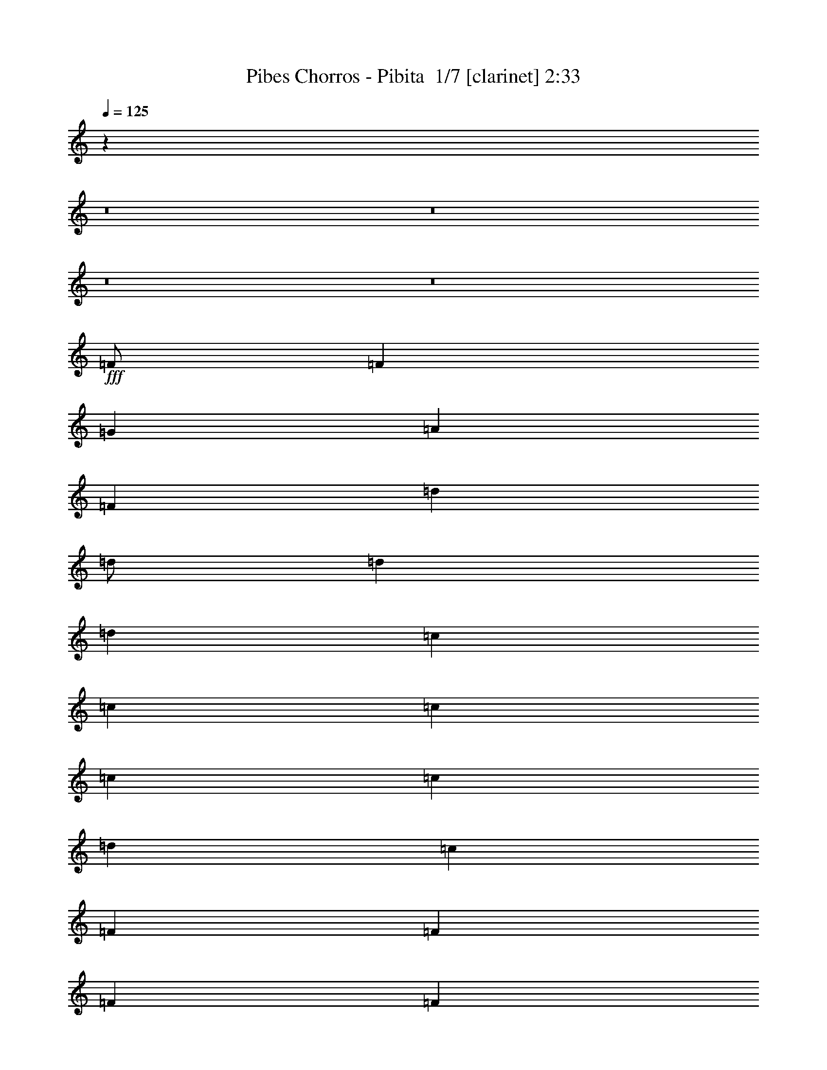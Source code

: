 % Produced with Bruzo's Transcoding Environment 2.0 alpha 
% Transcribed by Bruzo 

X:1
T: Pibes Chorros - Pibita  1/7 [clarinet] 2:33
Z: Transcribed with BruTE 0 352 1
L: 1/4
Q: 125
K: C
z6003/500
z8/1
z8/1
z8/1
z8/1
+fff+
[=F1/2]
[=F4001/8000]
[=G2667/8000]
[=A8001/8000]
[=F2667/8000]
[=d4001/8000]
[=d1/2]
[=d2667/8000]
[=d8001/8000]
[=c2667/8000]
[=c2667/8000]
[=c2667/4000]
[=c2667/8000]
[=c2667/8000]
[=d2667/4000]
[=c2667/8000]
[=F667/2000]
[=F2667/4000]
[=F2667/8000]
[=F2667/8000]
[=G2667/4000]
[=F2667/8000]
[=A2667/2000]
[=G2667/2000]
[=F10271/8000]
z4199/4000
[=F2667/8000]
[=d2667/8000]
[=d2667/4000]
[=d2667/8000]
[=d2667/8000]
[=f2667/4000]
[=d2667/8000]
[=A667/2000]
[=A2667/4000]
[=A2667/8000]
[=A2667/8000]
[=D1/2]
[=F4001/8000]
[=A2667/2000]
[=G2667/2000]
[=F5213/4000]
z8243/8000
[=F2667/8000]
[=d4001/8000]
[=d1/2]
[=d2667/8000]
[=d8001/8000]
[=f667/2000]
[=c2667/8000]
[=c2667/4000]
[=c2667/8000]
[=d2667/8000]
[=c2459/4000]
z3083/8000
[=A2667/8000]
[=E2667/4000]
[=E2667/8000]
[=E2667/4000]
[=G2667/8000]
[^A2667/4000]
[=A3957/4000]
z1011/1000
[=F2667/8000]
[=d4001/8000]
[=d1/2]
[=d2667/8000]
[=d4001/4000]
[=f2667/8000]
[=A2667/8000]
[=A2667/4000]
[=A2667/8000]
[=A2667/8000]
[=A2573/8000]
z1357/2000
[=A2667/4000]
[=A2667/8000]
[=A2667/8000]
[=G2667/4000]
[=G2667/8000]
[=A2667/8000]
[=D8001/8000]
[=C2667/8000]
[=D1267/2000]
z837/100
z8/1
z8/1
[=F2667/8000]
[=d1/2]
[=d4001/8000]
[=d2667/8000]
[=d8001/8000]
[=f2667/8000]
[=c2667/8000]
[=c2667/4000]
[=c2667/8000]
[=d2667/8000]
[=c2601/4000]
z2799/8000
[=A2667/8000]
[=E2667/4000]
[=E2667/8000]
[=E2667/4000]
[=G2667/8000]
[^A2667/4000]
[=A3849/4000]
z1661/1600
[=F2667/8000]
[=d1/2]
[=d4001/8000]
[=d2667/8000]
[=d8001/8000]
[=f2667/8000]
[=A2667/8000]
[=A2667/4000]
[=A2667/8000]
[=A2667/8000]
[=A2357/8000]
z1411/2000
[=A2667/4000]
[=A2667/8000]
[=A2667/8000]
[=G2667/4000]
[=G2667/8000]
[=A2667/8000]
[=D263/200]
z24047/2000
z8/1
z8/1
z8/1
[=F1/2]
[=F4001/8000]
[=G2667/8000]
[=A8001/8000]
[=F2667/8000]
[=d4001/8000]
[=d1/2]
[=d2667/8000]
[=d8001/8000]
[=c2667/8000]
[=c2667/8000]
[=c1067/1600]
[=c2667/8000]
[=c2667/8000]
[=d2667/4000]
[=c2667/8000]
[=F2667/8000]
[=F2667/4000]
[=F2667/8000]
[=F2667/8000]
[=G2667/4000]
[=F2667/8000]
[=A2667/2000]
[=G2667/2000]
[=F10631/8000]
z4019/4000
[=F2667/8000]
[=d667/2000]
[=d2667/4000]
[=d2667/8000]
[=d2667/8000]
[=f2667/4000]
[=d2667/8000]
[=A2667/8000]
[=A2667/4000]
[=A2667/8000]
[=A2667/8000]
[=D1/2]
[=F4001/8000]
[=A2667/2000]
[=G2667/2000]
[=F5143/4000]
z8383/8000
[=F2667/8000]
[=d4001/8000]
[=d4001/8000]
[=d2667/8000]
[=d8001/8000]
[=f2667/8000]
[=c2667/8000]
[=c2667/4000]
[=c2667/8000]
[=d2667/8000]
[=c2639/4000]
z2723/8000
[=A2667/8000]
[=E2667/4000]
[=E2667/8000]
[=E2667/4000]
[=G2667/8000]
[^A2667/4000]
[=A3887/4000]
z2057/2000
[=F667/2000]
[=d1/2]
[=d4001/8000]
[=d2667/8000]
[=d8001/8000]
[=f2667/8000]
[=A2667/8000]
[=A2667/4000]
[=A2667/8000]
[=A2667/8000]
[=A2433/8000]
z87/125
[=A2667/4000]
[=A2667/8000]
[=A2667/8000]
[=G2667/4000]
[=G2667/8000]
[=A2667/8000]
[=D8001/8000]
[=C2667/8000]
[=D77/125]
z671/80
z8/1
z8/1
[=F2667/8000]
[=d1/2]
[=d4001/8000]
[=d2667/8000]
[=d8001/8000]
[=f2667/8000]
[=c2667/8000]
[=c2667/4000]
[=c2667/8000]
[=d2667/8000]
[=c2531/4000]
z2939/8000
[=A2667/8000]
[=E2667/4000]
[=E2667/8000]
[=E1067/1600]
[=G2667/8000]
[^A2667/4000]
[=A7557/8000]
z1689/1600
[=F2667/8000]
[=d1/2]
[=d4001/8000]
[=d2667/8000]
[=d8001/8000]
[=f2667/8000]
[=A2667/8000]
[=A2667/4000]
[=A2667/8000]
[=A2667/8000]
[=A2217/8000]
z723/1000
[=A2667/4000]
[=A2667/8000]
[=A2667/8000]
[=G1067/1600]
[=G2667/8000]
[=G2667/8000]
[=D31879/8000]
z125/8
z8/1
z8/1
z8/1
z8/1

X:2
T: Pibes Chorros - Pibita  2/7 [horn] 2:33
Z: Transcribed with BruTE 0 252 2
L: 1/4
Q: 125
K: C
z117393/8000
z8/1
z8/1
z8/1
z8/1
z8/1
+f+
[=F2667/2000=f2667/2000]
[=E2667/2000=e2667/2000]
[=D10271/8000=d10271/8000]
z26869/4000
[=F2667/2000=f2667/2000]
[=E2667/2000=e2667/2000]
[=D5213/4000=d5213/4000]
z12033/1000
z8/1
+p+
[=D8001/8000]
[=C2667/8000]
[=D1267/2000]
z91033/8000
z8/1
z8/1
z8/1
z8/1
z8/1
z8/1
z8/1
z8/1
z8/1
z8/1
+f+
[=F2667/2000=f2667/2000]
[=E2667/2000=e2667/2000]
[=D2667/2000=d2667/2000]
+mp+
[=C2667/2000=E2667/2000=c2667/2000=e2667/2000]
[^A,2059/1600=D2059/1600^A2059/1600=d2059/1600]
z16189/4000
+f+
[=F2667/2000=f2667/2000]
[=E2667/2000=e2667/2000]
[=D5143/4000=d5143/4000]
z24101/2000
z8/1
+mp+
[=D8001/8000]
[=C2667/8000]
[=D77/125]
z15/1
z8/1
z8/1
z8/1
z8/1
z8/1
z8/1
z8/1
z8/1
z8/1
z8/1

X:3
T: Pibes Chorros - Pibita  3/7 [flute] 2:33
Z: Transcribed with BruTE -31 236 3
L: 1/4
Q: 125
K: C
+fff+
[=D,3867/1600]
[=F,2001/8000]
+f+
[=A,2667/1000]
+fff+
[=G,2667/4000]
[=A,2667/4000]
[=C2667/4000]
[=D667/4000]
[=F1333/8000]
[=D667/4000]
[=F1333/8000]
[=D31671/8000]
[=D1667/8000=E1667/8000-]
[=D1/8-=E1/8]
+ppp+
[=D5501/4000]
+fff+
[=F2667/8000]
[=D2667/8000]
[=C1167/4000]
[=A,833/4000=B,833/4000-]
[=A,1/8-=B,1/8]
+ppp+
[=A,5501/4000]
+fff+
[=C2667/8000]
[=A,2667/8000]
[=G,2667/8000]
[=A,2667/8000]
[=C2667/8000]
[=A,2667/8000]
[=G,2667/8000]
[=A,2667/8000]
[=C2667/8000]
[=A,2667/8000]
[=G,2667/8000]
[=F,667/4000]
[=G,1333/8000]
[=F,667/4000]
[=D,1667/2000]
[=D,2417/2000-]
[=C1/8-=D,1/8]
[=D1/8-=C1/8]
+ppp+
[=D2467/1600]
+fff+
[=F2667/8000]
[=D2667/8000]
[=C1667/8000-]
[=G,1/8-=C1/8]
[=A,1/8-=G,1/8]
+ppp+
[=A,2467/1600]
+fff+
[=C2667/8000]
[=A,2667/8000]
[=G,2667/8000]
[=A,2667/8000]
[=C2667/8000]
[=A,2667/8000]
[=G,2667/8000]
[=A,2667/8000]
[=C2667/8000]
[=A,2667/8000]
[=G,2667/8000]
[=F,1317/4000]
z27/80
[=D,23/80]
z607/1600
[=D,493/1600]
z8203/8000
[=D,18669/8000]
[=D,1333/8000]
[=A,667/4000]
[=D2667/1000]
[=D667/4000]
[=F1333/8000]
[=D667/4000]
[=F1333/8000]
[=D1291/8000]
z4043/8000
[=F667/4000]
[=A1333/8000]
[=F667/4000]
[=A1333/8000]
[=F1123/8000]
z4211/8000
[=A667/4000]
[=d1333/8000]
[=A667/4000]
[=d667/4000]
[=A1/8]
z2167/4000
[=d1333/8000]
[=f667/4000]
[=d1333/8000]
[=f667/4000]
[=d643/4000]
z8507/1000
[=A,667/2000]
[=C2667/8000]
[=A,2667/8000]
[=C2667/8000]
[=A,1333/8000]
[=C667/4000]
+f+
[=A,951/1000]
z21729/8000
+fff+
[=D2667/8000]
[=F2667/8000]
[=D2667/8000]
[=F2667/8000]
[=D667/4000]
[=F1333/8000]
[=D1617/1000]
z29537/4000
[=D1213/4000]
z727/2000
[=F2667/8000]
[=A2667/8000]
[=d1879/4000]
z70919/8000
[=D2667/8000]
[=F2667/8000]
[=D2667/8000]
[=F2667/8000]
[=D667/4000]
[=F1333/8000]
[=D6623/4000]
z79767/8000
[=D1667/8000=E1667/8000-]
[=D1/8-=E1/8]
+ppp+
[=D11001/8000]
+fff+
[=F2667/8000]
[=D667/2000]
[=C2333/8000]
[=D1667/8000=E1667/8000-]
[=D1/8-=E1/8]
+ppp+
[=D2067/1600]
+fff+
[=F2667/8000]
[=D2667/8000]
[=C1667/4000]
[=D2667/8000]
[=F2667/8000]
[=D2667/8000]
[=C2667/8000]
[=D2667/8000]
[=F2667/8000]
[=D2667/8000]
[=C1167/4000]
[^A,1667/8000=C1667/8000-]
[^A,1/8-=C1/8]
+ppp+
[^A,4167/4000]
+fff+
[=C2667/2000]
[=A,2667/1600]
[=C667/2000]
[=A,2667/8000]
[=G,2667/8000]
[=A,2667/1600]
[=C2667/8000]
[=A,2667/8000]
[=G,2667/8000]
[=A,2667/8000]
[=C2667/8000]
[=A,2667/8000]
[=G,2667/8000]
[=A,2667/8000]
[=C2667/8000]
[=A,2667/8000]
[=G,2667/8000]
[=F,667/4000]
[=G,1333/8000]
[=F,667/4000]
[=D,6667/8000]
[=D,8001/8000]
[=D,667/4000]
[=F,1333/8000]
[=D221/800]
z16627/1600
[=D2667/8000]
[=F2667/8000]
[=D2667/8000]
[=F2667/8000]
[=D667/4000]
[=F667/4000]
[=D13029/8000]
z2533/200
[=D833/4000=E833/4000-]
[=D1/8-=E1/8]
+ppp+
[=D5501/4000]
+fff+
[=F2667/8000]
[=D2667/8000]
[=C1167/4000]
[=A,1667/8000=B,1667/8000-]
[=A,1/8-=B,1/8]
+ppp+
[=A,11001/8000]
+fff+
[=C2667/8000]
[=A,2667/8000]
[=G,2667/8000]
[=A,2667/8000]
[=C2667/8000]
[=A,2667/8000]
[=G,667/2000]
[=A,2667/8000]
[=C2667/8000]
[=A,2667/8000]
[=G,2667/8000]
[=F,1333/8000]
[=G,667/4000]
[=F,1333/8000]
[=D,1667/2000]
[=D,2417/2000-]
[=C1/8-=D,1/8]
[=D1/8-=C1/8]
+ppp+
[=D2467/1600]
+fff+
[=F2667/8000]
[=D2667/8000]
[=C1667/8000-]
[=G,1/8-=C1/8]
[=A,1/8-=G,1/8]
+ppp+
[=A,2467/1600]
+fff+
[=C2667/8000]
[=A,2667/8000]
[=G,2667/8000]
[=A,2667/8000]
[=C2667/8000]
[=A,667/2000]
[=G,2667/8000]
[=A,2667/8000]
[=C2667/8000]
[=A,2667/8000]
[=G,2667/8000]
[=F,2493/8000]
z2841/8000
[=D,2659/8000]
z107/320
[=D,93/320]
z8343/8000
[=D,18669/8000]
[=D,667/4000]
[=A,1333/8000]
[=D2667/1000]
[=D667/4000]
[=F1333/8000]
[=D667/4000]
[=F667/4000]
[=D23/160]
z523/1000
[=F1333/8000]
[=A667/4000]
[=F1333/8000]
[=A667/4000]
[=F1/8]
z2167/4000
[=A1333/8000]
[=d667/4000]
[=A1333/8000]
[=d667/4000]
[=A657/4000]
z201/400
[=d1333/8000]
[=f667/4000]
[=d1333/8000]
[=f667/4000]
[=d573/4000]
z68197/8000
[=A,2667/8000]
[=C2667/8000]
[=A,2667/8000]
[=C2667/8000]
[=A,1333/8000]
[=C667/4000]
+f+
[=A,249/250]
z21369/8000
+fff+
[=D2667/8000]
[=F2667/8000]
[=D2667/8000]
[=F2667/8000]
[=D667/4000]
[=F1333/8000]
[=D831/500]
z29357/4000
[=D1143/4000]
z381/1000
[=F2667/8000]
[=A2667/8000]
[=d1809/4000]
z71059/8000
[=D2667/8000]
[=F2667/8000]
[=D2667/8000]
[=F2667/8000]
[=D667/4000]
[=F1333/8000]
[=D6553/4000]
z79907/8000
[=D1/8-]
[=E1/8=D1/8]
[=D11669/8000]
[=F2667/8000]
[=D2667/8000]
[=C1167/4000]
[=D833/4000=E833/4000-]
[=D1/8-=E1/8]
+ppp+
[=D2067/1600]
+fff+
[=F2667/8000]
[=D2667/8000]
[=C1667/4000]
[=D2667/8000]
[=F2667/8000]
[=D2667/8000]
[=C2667/8000]
[=D2667/8000]
[=F2667/8000]
[=D2667/8000]
[=C1167/4000]
[^A,1/8-]
[=C1/8^A,1/8]
[^A,9001/8000]
[=C10669/8000]
[=A,2667/1600]
[=C2667/8000]
[=A,2667/8000]
[=G,2667/8000]
[=A,2667/1600]
[=C2667/8000]
[=A,2667/8000]
[=G,2667/8000]
[=A,2667/8000]
[=C2667/8000]
[=A,2667/8000]
[=G,2667/8000]
[=A,2667/8000]
[=C2667/8000]
[=A,2667/8000]
[=G,2667/8000]
[=F,667/4000]
[=G,1333/8000]
[=F,667/4000]
[=D,6667/8000]
[=D,4001/4000]
[=D,1333/8000]
[=F,667/4000]
[=D2569/8000]
z10347/1000
[=D2667/8000]
[=F2667/8000]
[=D2667/8000]
[=F2667/8000]
[=D1333/8000]
[=F667/4000]
[=D12889/8000]
z20031/2000
[=D833/4000=E833/4000-]
[=D1/8-=E1/8]
+ppp+
[=D5501/4000]
+fff+
[=F2667/8000]
[=D2667/8000]
[=C1167/4000]
[=D1/8-]
[=E1/8=D1/8]
[=D5501/4000]
[=F2667/8000]
[=D2667/8000]
[=C3333/8000]
[=D2667/8000]
[=F2667/8000]
[=D2667/8000]
[=C667/2000]
[=D2667/8000]
[=F2667/8000]
[=D2667/8000]
[=C2333/8000]
[^A,1667/8000=C1667/8000-]
[^A,1/8-=C1/8]
+ppp+
[^A,1667/1600]
+fff+
[=C2667/2000]
[=A,2667/1600]
[=C2667/8000]
[=A,2667/8000]
[=G,2667/8000]
[=A,2667/1600]
[=C2667/8000]
[=A,2667/8000]
[=G,2667/8000]
[=A,2667/8000]
[=C2667/8000]
[=A,2667/8000]
[=G,667/2000]
[=A,2667/8000]
[=C2667/8000]
[=A,2667/8000]
[=G,2667/8000]
[=F,1333/8000]
[=G,667/4000]
[=F,1333/8000]
[=D,1667/2000]
[=D,2067/1600]
[=D833/4000=E833/4000-]
[=D1/8-=E1/8]
+ppp+
[=D5501/4000]
+fff+
[=F2667/8000]
[=D2667/8000]
[=C1167/4000]
[=D1667/8000=E1667/8000-]
[=D1/8-=E1/8]
+ppp+
[=D2067/1600]
+fff+
[=F2667/8000]
[=D2667/8000]
[=C3333/8000]
[=D2667/8000]
[=F2667/8000]
[=D667/2000]
[=C2667/8000]
[=D2667/8000]
[=F2667/8000]
[=D2667/8000]
[=C2333/8000]
[^A,1667/8000=C1667/8000-]
[^A,1/8-=C1/8]
+ppp+
[^A,1667/1600]
+fff+
[=C2667/2000]
[=A,2667/1600]
[=C2667/8000]
[=A,2667/8000]
[=G,2667/8000]
[=A,2667/1600]
[=C2667/8000]
[=A,2667/8000]
[=G,2667/8000]
[=A,2667/8000]
[=C667/2000]
[=A,2667/8000]
[=G,2667/8000]
[=A,2667/8000]
[=C2667/8000]
[=A,2667/8000]
[=C2667/8000]
[=D2499/8000]
z567/1600
[=D533/1600]
z2669/8000
[=D2331/8000]
z117/16

X:4
T: Pibes Chorros - Pibita  4/7 [lute of ages] 2:33
Z: Transcribed with BruTE 36 217 4
L: 1/4
Q: 125
K: C
z96013/8000
+p+
[^A,2667/1000=F2667/1000^A2667/1000=d2667/1000]
[=F,2667/1000=C2667/1000=F2667/1000=A2667/1000=c2667/1000]
[=A,4763/1600=E4763/1600=A4763/1600^c4763/1600=e4763/1600]
z571/1600
[=D529/1600=A529/1600=d529/1600=f529/1600=a529/1600]
z269/800
[=D231/800=A231/800=d231/800=f231/800=a231/800]
z3423/2000
+f+
[^A,2667/8000=F2667/8000^A2667/8000=d2667/8000=f2667/8000]
[^A,2641/8000=F2641/8000^A2641/8000=d2641/8000=f2641/8000]
z67/100
[^A,2667/8000=F2667/8000^A2667/8000=d2667/8000=f2667/8000]
[^A,2473/8000=F2473/8000^A2473/8000=d2473/8000=f2473/8000]
z691/1000
[=F,2667/8000=C2667/8000=F2667/8000=A2667/8000=c2667/8000]
[=F,461/1600=C461/1600=F461/1600=A461/1600=c461/1600]
z89/125
[=F,2667/8000=C2667/8000=F2667/8000=A2667/8000=c2667/8000]
[=F,2637/8000=C2637/8000=F2637/8000=A2637/8000=c2637/8000]
z1341/2000
[=A,2667/8000=E2667/8000=A2667/8000^c2667/8000=e2667/8000]
[=A,2469/8000=E2469/8000=A2469/8000^c2469/8000=e2469/8000]
z1383/2000
[=A,2667/8000=E2667/8000=A2667/8000^c2667/8000=e2667/8000]
[=A,2301/8000=E2301/8000=A2301/8000^c2301/8000=e2301/8000]
z57/80
[=D23/80=A23/80=d23/80=f23/80=a23/80]
z607/1600
[=D493/1600=A493/1600=d493/1600=f493/1600=a493/1600]
z60109/4000
[^A,2667/8000=F2667/8000^A2667/8000=d2667/8000=f2667/8000]
[^A,523/1600=F523/1600^A523/1600=d523/1600=f523/1600]
z2693/4000
[^A,2667/8000=F2667/8000^A2667/8000=d2667/8000=f2667/8000]
[^A,2447/8000=F2447/8000^A2447/8000=d2447/8000=f2447/8000]
z2777/4000
[=C2667/8000=G2667/8000=c2667/8000=e2667/8000=g2667/8000]
[=C2279/8000=G2279/8000=c2279/8000=e2279/8000=g2279/8000]
z2861/4000
[=C2667/8000=G2667/8000=c2667/8000=e2667/8000=g2667/8000]
[=C2611/8000=G2611/8000=c2611/8000=e2611/8000=g2611/8000]
z5391/8000
[=F,2667/8000=C2667/8000=F2667/8000=A2667/8000=c2667/8000]
[=F,1221/4000=C1221/4000=F1221/4000=A1221/4000=c1221/4000]
z5559/8000
[=F,2667/8000=C2667/8000=F2667/8000=A2667/8000=c2667/8000]
[=F,1137/4000=C1137/4000=F1137/4000=A1137/4000=c1137/4000]
z5727/8000
[=A,2667/8000=E2667/8000=A2667/8000^c2667/8000=e2667/8000]
[=A,1303/4000=E1303/4000=A1303/4000^c1303/4000=e1303/4000]
z1079/1600
[=A,2667/8000=E2667/8000=A2667/8000^c2667/8000=e2667/8000]
[=A,1219/4000=E1219/4000=A1219/4000^c1219/4000=e1219/4000]
z5563/8000
[=D2667/8000=A2667/8000=d2667/8000=f2667/8000]
[=D227/800=A227/800=d227/800=f227/800]
z5731/8000
[=C2667/8000=G2667/8000=c2667/8000=e2667/8000]
[=C1301/4000=G1301/4000=c1301/4000=e1301/4000]
z5399/8000
[^A,2667/8000=F2667/8000^A2667/8000=d2667/8000=f2667/8000]
[^A,1217/4000=F1217/4000^A1217/4000=d1217/4000=f1217/4000]
z5567/8000
[^A,2667/8000=F2667/8000^A2667/8000=d2667/8000=f2667/8000]
[^A,1133/4000=F1133/4000^A1133/4000=d1133/4000=f1133/4000]
z717/1000
[=F,2667/8000=C2667/8000=F2667/8000=A2667/8000=c2667/8000]
[=F,2597/8000=C2597/8000=F2597/8000=A2597/8000=c2597/8000]
z1351/2000
[=F,2667/8000=C2667/8000=F2667/8000=A2667/8000=c2667/8000]
[=F,2429/8000=C2429/8000=F2429/8000=A2429/8000=c2429/8000]
z1393/2000
[=A,2667/8000=E2667/8000=A2667/8000^c2667/8000=e2667/8000]
[=A,2261/8000=E2261/8000=A2261/8000^c2261/8000=e2261/8000]
z287/400
[=A,2667/8000=E2667/8000=A2667/8000^c2667/8000=e2667/8000]
[=A,2593/8000=E2593/8000=A2593/8000^c2593/8000=e2593/8000]
z169/250
[=D2667/8000=A2667/8000=d2667/8000=f2667/8000]
[=D97/320=A97/320=d97/320=f97/320]
z697/1000
[=C2667/8000=G2667/8000=c2667/8000=e2667/8000]
[=C2257/8000=G2257/8000=c2257/8000=e2257/8000]
z359/500
[^A,2667/8000=F2667/8000^A2667/8000=d2667/8000=f2667/8000]
[^A,2589/8000=F2589/8000^A2589/8000=d2589/8000=f2589/8000]
z1353/2000
[^A,2667/8000=F2667/8000^A2667/8000=d2667/8000=f2667/8000]
[^A,2421/8000=F2421/8000^A2421/8000=d2421/8000=f2421/8000]
z5581/8000
[=F,2667/8000=C2667/8000=F2667/8000=A2667/8000=c2667/8000]
[=F,563/2000=C563/2000=F563/2000=A563/2000=c563/2000]
z5749/8000
[=F,2667/8000=C2667/8000=F2667/8000=A2667/8000=c2667/8000]
[=F,323/1000=C323/1000=F323/1000=A323/1000=c323/1000]
z5417/8000
[=A,2667/8000=E2667/8000=A2667/8000^c2667/8000=e2667/8000]
[=A,151/500=E151/500=A151/500^c151/500=e151/500]
z1117/1600
[=A,2667/8000=E2667/8000=A2667/8000^c2667/8000=e2667/8000]
[=A,281/1000=E281/1000=A281/1000^c281/1000=e281/1000]
z5753/8000
[=D2667/8000=A2667/8000=d2667/8000=f2667/8000]
[=D129/400=A129/400=d129/400=f129/400]
z5421/8000
[=C2667/8000=G2667/8000=c2667/8000=e2667/8000]
[=C603/2000=G603/2000=c603/2000=e603/2000]
z5589/8000
[^A,2667/8000=F2667/8000^A2667/8000=d2667/8000=f2667/8000]
[^A,561/2000=F561/2000^A561/2000=d561/2000=f561/2000]
z5757/8000
[^A,667/2000=F667/2000^A667/2000=d667/2000=f667/2000]
[^A,103/320=F103/320^A103/320=d103/320=f103/320]
z2713/4000
[=F,2667/8000=C2667/8000=F2667/8000=A2667/8000=c2667/8000]
[=F,2407/8000=C2407/8000=F2407/8000=A2407/8000=c2407/8000]
z2797/4000
[=F,2667/8000=C2667/8000=F2667/8000=A2667/8000=c2667/8000]
[=F,2239/8000=C2239/8000=F2239/8000=A2239/8000=c2239/8000]
z2881/4000
[=A,2667/8000=E2667/8000=A2667/8000^c2667/8000=e2667/8000]
[=A,2571/8000=E2571/8000=A2571/8000^c2571/8000=e2571/8000]
z543/800
[=A,2667/8000=E2667/8000=A2667/8000^c2667/8000=e2667/8000]
[=A,2403/8000=E2403/8000=A2403/8000^c2403/8000=e2403/8000]
z2799/4000
[=D2667/8000=A2667/8000=d2667/8000=f2667/8000]
[=D447/1600=A447/1600=d447/1600=f447/1600]
z2883/4000
[=C2667/8000=G2667/8000=c2667/8000=e2667/8000]
[=C2567/8000=G2567/8000=c2567/8000=e2567/8000]
z2717/4000
[^A,2667/8000=F2667/8000^A2667/8000=d2667/8000=f2667/8000]
[^A,2399/8000=F2399/8000^A2399/8000=d2399/8000=f2399/8000]
z2801/4000
[^A,667/2000=F667/2000^A667/2000=d667/2000=f667/2000]
[^A,223/800=F223/800^A223/800=d223/800=f223/800]
z5771/8000
[^A,2667/8000=F2667/8000^A2667/8000=d2667/8000=f2667/8000]
[^A,1281/4000=F1281/4000^A1281/4000=d1281/4000=f1281/4000]
z5439/8000
[^A,2667/8000=F2667/8000^A2667/8000=d2667/8000=f2667/8000]
[^A,1197/4000=F1197/4000^A1197/4000=d1197/4000=f1197/4000]
z5607/8000
[^A,2667/8000=F2667/8000^A2667/8000=d2667/8000=f2667/8000]
[^A,1113/4000=F1113/4000^A1113/4000=d1113/4000=f1113/4000]
z231/320
[^A,2667/8000=F2667/8000^A2667/8000=d2667/8000=f2667/8000]
[^A,1279/4000=F1279/4000^A1279/4000=d1279/4000=f1279/4000]
z5443/8000
[^A,2667/8000=F2667/8000^A2667/8000=d2667/8000=f2667/8000]
[^A,239/800=F239/800^A239/800=d239/800=f239/800]
z5611/8000
[^A,2667/8000=F2667/8000^A2667/8000=d2667/8000=f2667/8000]
[^A,1111/4000=F1111/4000^A1111/4000=d1111/4000=f1111/4000]
z5779/8000
[=F,2667/8000=C2667/8000=F2667/8000=A2667/8000=c2667/8000]
[=F,1277/4000=C1277/4000=F1277/4000=A1277/4000=c1277/4000]
z681/1000
[=F,2667/8000=C2667/8000=F2667/8000=A2667/8000=c2667/8000]
[=F,477/1600=C477/1600=F477/1600=A477/1600=c477/1600]
z351/500
[=F,2667/8000=C2667/8000=F2667/8000=A2667/8000=c2667/8000]
[=F,2217/8000=C2217/8000=F2217/8000=A2217/8000=c2217/8000]
z723/1000
[=F,2667/8000=C2667/8000=F2667/8000=A2667/8000=c2667/8000]
[=F,2549/8000=C2549/8000=F2549/8000=A2549/8000=c2549/8000]
z1363/2000
[=F,2667/8000=C2667/8000=F2667/8000=A2667/8000=c2667/8000]
[=F,2381/8000=C2381/8000=F2381/8000=A2381/8000=c2381/8000]
z281/400
[=F,2667/8000=C2667/8000=F2667/8000=A2667/8000=c2667/8000]
[=F,2213/8000=C2213/8000=F2213/8000=A2213/8000=c2213/8000]
z1447/2000
[=D2667/8000=A2667/8000=d2667/8000=f2667/8000]
[=D509/1600=A509/1600=d509/1600=f509/1600]
z341/500
[=D2667/8000=A2667/8000=d2667/8000=f2667/8000]
[=D2667/8000=A2667/8000=d2667/8000=f2667/8000]
[=D221/800=A221/800=d221/800=f221/800=a221/800]
z24461/8000
[^A,2667/8000=F2667/8000^A2667/8000=d2667/8000=f2667/8000]
[^A,593/2000=F593/2000^A593/2000=d593/2000=f593/2000]
z5629/8000
[^A,2667/8000=F2667/8000^A2667/8000=d2667/8000=f2667/8000]
[^A,551/2000=F551/2000^A551/2000=d551/2000=f551/2000]
z5797/8000
[=F,2667/8000=C2667/8000=F2667/8000=A2667/8000=c2667/8000]
[=F,317/1000=C317/1000=F317/1000=A317/1000=c317/1000]
z1093/1600
[=F,2667/8000=C2667/8000=F2667/8000=A2667/8000=c2667/8000]
[=F,37/125=C37/125=F37/125=A37/125=c37/125]
z5633/8000
[=A,2667/8000=E2667/8000=A2667/8000^c2667/8000=e2667/8000]
[=A,11/40=E11/40=A11/40^c11/40=e11/40]
z5801/8000
[=A,2667/8000=E2667/8000=A2667/8000^c2667/8000=e2667/8000]
[=A,633/2000=E633/2000=A633/2000^c633/2000=e633/2000]
z5469/8000
[=D2667/8000=A2667/8000=d2667/8000=f2667/8000]
[=D591/2000=A591/2000=d591/2000=f591/2000]
z2819/4000
[=C2667/8000=G2667/8000=c2667/8000=e2667/8000]
[=C439/1600=G439/1600=c439/1600=e439/1600]
z2903/4000
[^A,2667/8000=F2667/8000^A2667/8000=d2667/8000=f2667/8000]
[^A,2527/8000=F2527/8000^A2527/8000=d2527/8000=f2527/8000]
z2737/4000
[^A,2667/8000=F2667/8000^A2667/8000=d2667/8000=f2667/8000]
[^A,2359/8000=F2359/8000^A2359/8000=d2359/8000=f2359/8000]
z2821/4000
[=F,2667/8000=C2667/8000=F2667/8000=A2667/8000=c2667/8000]
[=F,2191/8000=C2191/8000=F2191/8000=A2191/8000=c2191/8000]
z581/800
[=F,2667/8000=C2667/8000=F2667/8000=A2667/8000=c2667/8000]
[=F,2523/8000=C2523/8000=F2523/8000=A2523/8000=c2523/8000]
z2739/4000
[=A,2667/8000=E2667/8000=A2667/8000^c2667/8000=e2667/8000]
[=A,471/1600=E471/1600=A471/1600^c471/1600=e471/1600]
z2823/4000
[=A,2667/8000=E2667/8000=A2667/8000^c2667/8000=e2667/8000]
[=A,2187/8000=E2187/8000=A2187/8000^c2187/8000=e2187/8000]
z43153/8000
+p+
[^A,2667/1000=F2667/1000^A2667/1000=d2667/1000]
[=F,2667/1000=C2667/1000=F2667/1000=A2667/1000=c2667/1000]
[=A,947/320=E947/320=A947/320^c947/320=e947/320]
z749/2000
[=D313/1000=A313/1000=d313/1000=f313/1000=a313/1000]
z283/800
[=D217/800=A217/800=d217/800=f217/800=a217/800]
z1729/1000
+f+
[^A,2667/8000=F2667/8000^A2667/8000=d2667/8000=f2667/8000]
[^A,2501/8000=F2501/8000^A2501/8000=d2501/8000=f2501/8000]
z11/16
[^A,2667/8000=F2667/8000^A2667/8000=d2667/8000=f2667/8000]
[^A,2333/8000=F2333/8000^A2333/8000=d2333/8000=f2333/8000]
z1417/2000
[=F,2667/8000=C2667/8000=F2667/8000=A2667/8000=c2667/8000]
[=F,533/1600=C533/1600=F533/1600=A533/1600=c533/1600]
z667/1000
[=F,2667/8000=C2667/8000=F2667/8000=A2667/8000=c2667/8000]
[=F,2497/8000=C2497/8000=F2497/8000=A2497/8000=c2497/8000]
z86/125
[=A,667/2000=E667/2000=A667/2000^c667/2000=e667/2000]
[=A,291/1000=E291/1000=A291/1000^c291/1000=e291/1000]
z5673/8000
[=A,2667/8000=E2667/8000=A2667/8000^c2667/8000=e2667/8000]
[=A,133/400=E133/400=A133/400^c133/400=e133/400]
z5341/8000
[=D2659/8000=A2659/8000=d2659/8000=f2659/8000=a2659/8000]
z107/320
[=D93/320=A93/320=d93/320=f93/320=a93/320]
z60179/4000
[^A,2667/8000=F2667/8000^A2667/8000=d2667/8000=f2667/8000]
[^A,99/320=F99/320^A99/320=d99/320=f99/320]
z2763/4000
[^A,2667/8000=F2667/8000^A2667/8000=d2667/8000=f2667/8000]
[^A,2307/8000=F2307/8000^A2307/8000=d2307/8000=f2307/8000]
z1139/1600
[=C2667/8000=G2667/8000=c2667/8000=e2667/8000=g2667/8000]
[=C1319/4000=G1319/4000=c1319/4000=e1319/4000=g1319/4000]
z5363/8000
[=C2667/8000=G2667/8000=c2667/8000=e2667/8000=g2667/8000]
[=C247/800=G247/800=c247/800=e247/800=g247/800]
z5531/8000
[=F,2667/8000=C2667/8000=F2667/8000=A2667/8000=c2667/8000]
[=F,1151/4000=C1151/4000=F1151/4000=A1151/4000=c1151/4000]
z5699/8000
[=F,2667/8000=C2667/8000=F2667/8000=A2667/8000=c2667/8000]
[=F,1317/4000=C1317/4000=F1317/4000=A1317/4000=c1317/4000]
z5367/8000
[=A,2667/8000=E2667/8000=A2667/8000^c2667/8000=e2667/8000]
[=A,1233/4000=E1233/4000=A1233/4000^c1233/4000=e1233/4000]
z1107/1600
[=A,2667/8000=E2667/8000=A2667/8000^c2667/8000=e2667/8000]
[=A,1149/4000=E1149/4000=A1149/4000^c1149/4000=e1149/4000]
z5703/8000
[=D2667/8000=A2667/8000=d2667/8000=f2667/8000]
[=D263/800=A263/800=d263/800=f263/800]
z5371/8000
[=C2667/8000=G2667/8000=c2667/8000=e2667/8000]
[=C1231/4000=G1231/4000=c1231/4000=e1231/4000]
z277/400
[^A,2667/8000=F2667/8000^A2667/8000=d2667/8000=f2667/8000]
[^A,2293/8000=F2293/8000^A2293/8000=d2293/8000=f2293/8000]
z1427/2000
[^A,2667/8000=F2667/8000^A2667/8000=d2667/8000=f2667/8000]
[^A,21/64=F21/64^A21/64=d21/64=f21/64]
z84/125
[=F,2667/8000=C2667/8000=F2667/8000=A2667/8000=c2667/8000]
[=F,2457/8000=C2457/8000=F2457/8000=A2457/8000=c2457/8000]
z693/1000
[=F,2667/8000=C2667/8000=F2667/8000=A2667/8000=c2667/8000]
[=F,2289/8000=C2289/8000=F2289/8000=A2289/8000=c2289/8000]
z357/500
[=A,2667/8000=E2667/8000=A2667/8000^c2667/8000=e2667/8000]
[=A,2621/8000=E2621/8000=A2621/8000^c2621/8000=e2621/8000]
z269/400
[=A,2667/8000=E2667/8000=A2667/8000^c2667/8000=e2667/8000]
[=A,2453/8000=E2453/8000=A2453/8000^c2453/8000=e2453/8000]
z1387/2000
[=D2667/8000=A2667/8000=d2667/8000=f2667/8000]
[=D457/1600=A457/1600=d457/1600=f457/1600]
z1429/2000
[=C2667/8000=G2667/8000=c2667/8000=e2667/8000]
[=C2617/8000=G2617/8000=c2617/8000=e2617/8000]
z1077/1600
[^A,2667/8000=F2667/8000^A2667/8000=d2667/8000=f2667/8000]
[^A,153/500=F153/500^A153/500=d153/500=f153/500]
z5553/8000
[^A,2667/8000=F2667/8000^A2667/8000=d2667/8000=f2667/8000]
[^A,57/200=F57/200^A57/200=d57/200=f57/200]
z5721/8000
[=F,2667/8000=C2667/8000=F2667/8000=A2667/8000=c2667/8000]
[=F,653/2000=C653/2000=F653/2000=A653/2000=c653/2000]
z5389/8000
[=F,2667/8000=C2667/8000=F2667/8000=A2667/8000=c2667/8000]
[=F,611/2000=C611/2000=F611/2000=A611/2000=c611/2000]
z5557/8000
[=A,2667/8000=E2667/8000=A2667/8000^c2667/8000=e2667/8000]
[=A,569/2000=E569/2000=A569/2000^c569/2000=e569/2000]
z229/320
[=A,2667/8000=E2667/8000=A2667/8000^c2667/8000=e2667/8000]
[=A,163/500=E163/500=A163/500^c163/500=e163/500]
z5393/8000
[=D2667/8000=A2667/8000=d2667/8000=f2667/8000]
[=D61/200=A61/200=d61/200=f61/200]
z5561/8000
[=C2667/8000=G2667/8000=c2667/8000=e2667/8000]
[=C71/250=G71/250=c71/250=e71/250]
z573/800
[^A,2667/8000=F2667/8000^A2667/8000=d2667/8000=f2667/8000]
[^A,2603/8000=F2603/8000^A2603/8000=d2603/8000=f2603/8000]
z2699/4000
[^A,2667/8000=F2667/8000^A2667/8000=d2667/8000=f2667/8000]
[^A,487/1600=F487/1600^A487/1600=d487/1600=f487/1600]
z2783/4000
[=F,2667/8000=C2667/8000=F2667/8000=A2667/8000=c2667/8000]
[=F,2267/8000=C2267/8000=F2267/8000=A2267/8000=c2267/8000]
z2867/4000
[=F,2667/8000=C2667/8000=F2667/8000=A2667/8000=c2667/8000]
[=F,2599/8000=C2599/8000=F2599/8000=A2599/8000=c2599/8000]
z2701/4000
[=A,2667/8000=E2667/8000=A2667/8000^c2667/8000=e2667/8000]
[=A,2431/8000=E2431/8000=A2431/8000^c2431/8000=e2431/8000]
z557/800
[=A,2667/8000=E2667/8000=A2667/8000^c2667/8000=e2667/8000]
[=A,2263/8000=E2263/8000=A2263/8000^c2263/8000=e2263/8000]
z2869/4000
[=D2667/8000=A2667/8000=d2667/8000=f2667/8000]
[=D519/1600=A519/1600=d519/1600=f519/1600]
z2703/4000
[=C667/2000=G667/2000=c667/2000=e667/2000]
[=C1213/4000=G1213/4000=c1213/4000=e1213/4000]
z223/320
[^A,2667/8000=F2667/8000^A2667/8000=d2667/8000=f2667/8000]
[^A,1129/4000=F1129/4000^A1129/4000=d1129/4000=f1129/4000]
z5743/8000
[^A,2667/8000=F2667/8000^A2667/8000=d2667/8000=f2667/8000]
[^A,259/800=F259/800^A259/800=d259/800=f259/800]
z5411/8000
[^A,2667/8000=F2667/8000^A2667/8000=d2667/8000=f2667/8000]
[^A,1211/4000=F1211/4000^A1211/4000=d1211/4000=f1211/4000]
z5579/8000
[^A,2667/8000=F2667/8000^A2667/8000=d2667/8000=f2667/8000]
[^A,1127/4000=F1127/4000^A1127/4000=d1127/4000=f1127/4000]
z5747/8000
[^A,2667/8000=F2667/8000^A2667/8000=d2667/8000=f2667/8000]
[^A,1293/4000=F1293/4000^A1293/4000=d1293/4000=f1293/4000]
z1083/1600
[^A,2667/8000=F2667/8000^A2667/8000=d2667/8000=f2667/8000]
[^A,1209/4000=F1209/4000^A1209/4000=d1209/4000=f1209/4000]
z5583/8000
[^A,2667/8000=F2667/8000^A2667/8000=d2667/8000=f2667/8000]
[^A,9/32=F9/32^A9/32=d9/32=f9/32]
z5751/8000
[^A,667/2000=F667/2000^A667/2000=d667/2000=f667/2000]
[^A,2581/8000=F2581/8000^A2581/8000=d2581/8000=f2581/8000]
z271/400
[=F,2667/8000=C2667/8000=F2667/8000=A2667/8000=c2667/8000]
[=F,2413/8000=C2413/8000=F2413/8000=A2413/8000=c2413/8000]
z1397/2000
[=F,2667/8000=C2667/8000=F2667/8000=A2667/8000=c2667/8000]
[=F,449/1600=C449/1600=F449/1600=A449/1600=c449/1600]
z1439/2000
[=F,2667/8000=C2667/8000=F2667/8000=A2667/8000=c2667/8000]
[=F,2577/8000=C2577/8000=F2577/8000=A2577/8000=c2577/8000]
z339/500
[=F,2667/8000=C2667/8000=F2667/8000=A2667/8000=c2667/8000]
[=F,2409/8000=C2409/8000=F2409/8000=A2409/8000=c2409/8000]
z699/1000
[=F,2667/8000=C2667/8000=F2667/8000=A2667/8000=c2667/8000]
[=F,2241/8000=C2241/8000=F2241/8000=A2241/8000=c2241/8000]
z18/25
[=F,2667/8000=C2667/8000=F2667/8000=A2667/8000=c2667/8000]
[=F,2573/8000=C2573/8000=F2573/8000=A2573/8000=c2573/8000]
z1357/2000
[=D2667/8000=A2667/8000=d2667/8000=f2667/8000]
[=D481/1600=A481/1600=d481/1600=f481/1600]
z5597/8000
[=D2667/8000=A2667/8000=d2667/8000=f2667/8000]
[=D2667/8000=A2667/8000=d2667/8000=f2667/8000]
[=D2569/8000=A2569/8000=d2569/8000=f2569/8000=a2569/8000]
z24101/8000
[^A,2667/8000=F2667/8000^A2667/8000=d2667/8000=f2667/8000]
[^A,279/1000=F279/1000^A279/1000=d279/1000=f279/1000]
z5769/8000
[^A,2667/8000=F2667/8000^A2667/8000=d2667/8000=f2667/8000]
[^A,641/2000=F641/2000^A641/2000=d641/2000=f641/2000]
z5437/8000
[=F,2667/8000=C2667/8000=F2667/8000=A2667/8000=c2667/8000]
[=F,599/2000=C599/2000=F599/2000=A599/2000=c599/2000]
z1121/1600
[=F,2667/8000=C2667/8000=F2667/8000=A2667/8000=c2667/8000]
[=F,557/2000=C557/2000=F557/2000=A557/2000=c557/2000]
z5773/8000
[=A,2667/8000=E2667/8000=A2667/8000^c2667/8000=e2667/8000]
[=A,8/25=E8/25=A8/25^c8/25=e8/25]
z2721/4000
[=A,2667/8000=E2667/8000=A2667/8000^c2667/8000=e2667/8000]
[=A,2391/8000=E2391/8000=A2391/8000^c2391/8000=e2391/8000]
z561/800
[=D2667/8000=A2667/8000=d2667/8000=f2667/8000]
[=D2223/8000=A2223/8000=d2223/8000=f2223/8000]
z2889/4000
[=C2667/8000=G2667/8000=c2667/8000=e2667/8000]
[=C511/1600=G511/1600=c511/1600=e511/1600]
z2723/4000
[^A,2667/8000=F2667/8000^A2667/8000=d2667/8000=f2667/8000]
[^A,2387/8000=F2387/8000^A2387/8000=d2387/8000=f2387/8000]
z2807/4000
[^A,2667/8000=F2667/8000^A2667/8000=d2667/8000=f2667/8000]
[^A,2219/8000=F2219/8000^A2219/8000=d2219/8000=f2219/8000]
z2891/4000
[=F,2667/8000=C2667/8000=F2667/8000=A2667/8000=c2667/8000]
[=F,2551/8000=C2551/8000=F2551/8000=A2551/8000=c2551/8000]
z109/160
[=F,2667/8000=C2667/8000=F2667/8000=A2667/8000=c2667/8000]
[=F,2383/8000=C2383/8000=F2383/8000=A2383/8000=c2383/8000]
z2809/4000
[=A,2667/8000=E2667/8000=A2667/8000^c2667/8000=e2667/8000]
[=A,443/1600=E443/1600=A443/1600^c443/1600=e443/1600]
z5787/8000
[=A,2667/8000=E2667/8000=A2667/8000^c2667/8000=e2667/8000]
[=A,1273/4000=E1273/4000=A1273/4000^c1273/4000=e1273/4000]
z1091/1600
[=D2667/8000=A2667/8000=d2667/8000=f2667/8000]
[=D1189/4000=A1189/4000=d1189/4000=f1189/4000]
z5623/8000
[=C2667/8000=G2667/8000=c2667/8000=e2667/8000]
[=C221/800=G221/800=c221/800=e221/800]
z5791/8000
[^A,2667/8000=F2667/8000^A2667/8000=d2667/8000=f2667/8000]
[^A,1271/4000=F1271/4000^A1271/4000=d1271/4000=f1271/4000]
z5459/8000
[^A,2667/8000=F2667/8000^A2667/8000=d2667/8000=f2667/8000]
[^A,1187/4000=F1187/4000^A1187/4000=d1187/4000=f1187/4000]
z5627/8000
[^A,2667/8000=F2667/8000^A2667/8000=d2667/8000=f2667/8000]
[^A,1103/4000=F1103/4000^A1103/4000=d1103/4000=f1103/4000]
z1159/1600
[^A,2667/8000=F2667/8000^A2667/8000=d2667/8000=f2667/8000]
[^A,1269/4000=F1269/4000^A1269/4000=d1269/4000=f1269/4000]
z5463/8000
[^A,2667/8000=F2667/8000^A2667/8000=d2667/8000=f2667/8000]
[^A,237/800=F237/800^A237/800=d237/800=f237/800]
z88/125
[^A,2667/8000=F2667/8000^A2667/8000=d2667/8000=f2667/8000]
[^A,2201/8000=F2201/8000^A2201/8000=d2201/8000=f2201/8000]
z29/40
[^A,2667/8000=F2667/8000^A2667/8000=d2667/8000=f2667/8000]
[^A,2533/8000=F2533/8000^A2533/8000=d2533/8000=f2533/8000]
z1367/2000
[^A,2667/8000=F2667/8000^A2667/8000=d2667/8000=f2667/8000]
[^A,473/1600=F473/1600^A473/1600=d473/1600=f473/1600]
z1409/2000
[=F,2667/8000=C2667/8000=F2667/8000=A2667/8000=c2667/8000]
[=F,2197/8000=C2197/8000=F2197/8000=A2197/8000=c2197/8000]
z1451/2000
[=F,2667/8000=C2667/8000=F2667/8000=A2667/8000=c2667/8000]
[=F,2529/8000=C2529/8000=F2529/8000=A2529/8000=c2529/8000]
z171/250
[=F,2667/8000=C2667/8000=F2667/8000=A2667/8000=c2667/8000]
[=F,2361/8000=C2361/8000=F2361/8000=A2361/8000=c2361/8000]
z141/200
[=F,2667/8000=C2667/8000=F2667/8000=A2667/8000=c2667/8000]
[=F,2193/8000=C2193/8000=F2193/8000=A2193/8000=c2193/8000]
z363/500
[=F,2667/8000=C2667/8000=F2667/8000=A2667/8000=c2667/8000]
[=F,101/320=C101/320=F101/320=A101/320=c101/320]
z5477/8000
[=F,2667/8000=C2667/8000=F2667/8000=A2667/8000=c2667/8000]
[=F,589/2000=C589/2000=F589/2000=A589/2000=c589/2000]
z1129/1600
[=D2667/8000=A2667/8000=d2667/8000=f2667/8000]
[=D547/2000=A547/2000=d547/2000=f547/2000]
z5813/8000
[=D2667/8000=A2667/8000=d2667/8000=f2667/8000]
[=D63/200=A63/200=d63/200=f63/200]
z5481/8000
[^A,2667/8000=F2667/8000^A2667/8000=d2667/8000=f2667/8000]
[^A,147/500=F147/500^A147/500=d147/500=f147/500]
z5649/8000
[^A,2667/8000=F2667/8000^A2667/8000=d2667/8000=f2667/8000]
[^A,273/1000=F273/1000^A273/1000=d273/1000=f273/1000]
z5817/8000
[^A,2667/8000=F2667/8000^A2667/8000=d2667/8000=f2667/8000]
[^A,629/2000=F629/2000^A629/2000=d629/2000=f629/2000]
z1097/1600
[^A,2667/8000=F2667/8000^A2667/8000=d2667/8000=f2667/8000]
[^A,587/2000=F587/2000^A587/2000=d587/2000=f587/2000]
z5653/8000
[^A,667/2000=F667/2000^A667/2000=d667/2000=f667/2000]
[^A,2179/8000=F2179/8000^A2179/8000=d2179/8000=f2179/8000]
z2911/4000
[^A,2667/8000=F2667/8000^A2667/8000=d2667/8000=f2667/8000]
[^A,2511/8000=F2511/8000^A2511/8000=d2511/8000=f2511/8000]
z549/800
[^A,2667/8000=F2667/8000^A2667/8000=d2667/8000=f2667/8000]
[^A,2343/8000=F2343/8000^A2343/8000=d2343/8000=f2343/8000]
z2829/4000
[^A,2667/8000=F2667/8000^A2667/8000=d2667/8000=f2667/8000]
[^A,87/320=F87/320^A87/320=d87/320=f87/320]
z2913/4000
[=F,2667/8000=C2667/8000=F2667/8000=A2667/8000=c2667/8000]
[=F,2507/8000=C2507/8000=F2507/8000=A2507/8000=c2507/8000]
z2747/4000
[=F,2667/8000=C2667/8000=F2667/8000=A2667/8000=c2667/8000]
[=F,2339/8000=C2339/8000=F2339/8000=A2339/8000=c2339/8000]
z2831/4000
[=F,2667/8000=C2667/8000=F2667/8000=A2667/8000=c2667/8000]
[=F,2171/8000=C2171/8000=F2171/8000=A2171/8000=c2171/8000]
z583/800
[=F,2667/8000=C2667/8000=F2667/8000=A2667/8000=c2667/8000]
[=F,2503/8000=C2503/8000=F2503/8000=A2503/8000=c2503/8000]
z5499/8000
[=F,2667/8000=C2667/8000=F2667/8000=A2667/8000=c2667/8000]
[=F,1167/4000=C1167/4000=F1167/4000=A1167/4000=c1167/4000]
z5667/8000
[=F,2667/8000=C2667/8000=F2667/8000=A2667/8000=c2667/8000]
[=F,1333/4000=C1333/4000=F1333/4000=A1333/4000=c1333/4000]
z1067/1600
[=D533/1600=A533/1600=d533/1600=f533/1600]
z2669/8000
[=D2331/8000=A2331/8000=d2331/8000=f2331/8000]
z117/16

X:5
T: Pibes Chorros - Pibita  5/7 [basic cowbell] 2:33
Z: Transcribed with BruTE -44 150 7
L: 1/4
Q: 125
K: C
z96013/8000
+f+
[^F,1/8]
z2167/4000
[^F,1153/8000]
z757/4000
[^F,1/8]
z1667/8000
[^F,1319/8000]
z803/1600
[^F,1/8]
z1667/8000
[^F,659/4000]
z1349/8000
[^F,1151/8000]
z4183/8000
[^F,1317/8000]
z27/160
[^F,23/160]
z1517/8000
[^F,1/8]
z2167/4000
[^F,1149/8000]
z759/4000
[^F,1/8]
z1667/8000
[^F,263/1600]
z4019/8000
[^F,1/8]
z1667/8000
[^F,657/4000]
z1353/8000
[^F,1147/8000]
z4187/8000
[^F,1313/8000]
z677/4000
[^F,573/4000]
z1521/8000
[^F,1/8]
z2167/4000
[^F,229/1600]
z419/800
[^F,131/800]
z4679/4000
[^F,571/4000]
z131/250
[^F,327/2000]
z1359/8000
[^F,1141/8000]
z763/4000
[^F,1/8]
z2167/4000
[^F,57/400]
z1527/8000
[^F,1/8]
z1667/8000
[^F,653/4000]
z1007/2000
[^F,1/8]
z1667/8000
[^F,261/1600]
z681/4000
[^F,569/4000]
z1049/2000
[^F,163/1000]
z1363/8000
[^F,1137/8000]
z153/800
[^F,1/8]
z2167/4000
[^F,71/500]
z1531/8000
[^F,1/8]
z1667/8000
[^F,651/4000]
z63/125
[^F,1/8]
z1667/8000
[^F,1301/8000]
z683/4000
[^F,567/4000]
z21/40
[^F,13/80]
z807/1600
[^F,1/8]
z2417/2000
[^F,1297/8000]
z4037/8000
[^F,1/8]
z1667/8000
[^F,81/500]
z1371/8000
[^F,1129/8000]
z841/1600
[^F,259/1600]
z343/2000
[^F,141/1000]
z1539/8000
[^F,1/8]
z2167/4000
[^F,1127/8000]
z77/400
[^F,1/8]
z1667/8000
[^F,1293/8000]
z4041/8000
[^F,1/8]
z1667/8000
[^F,323/2000]
z11/64
[^F,9/64]
z4209/8000
[^F,1291/8000]
z43/250
[^F,281/2000]
z1543/8000
[^F,1/8]
z2167/4000
[^F,1123/8000]
z193/1000
[^F,1/8]
z1667/8000
[^F,1289/8000]
z2023/4000
[^F,1/8]
z1667/8000
[^F,1287/8000]
z69/400
[^F,7/50]
z2107/4000
[^F,643/4000]
z1381/8000
[^F,1119/8000]
z387/2000
[^F,1/8]
z2167/4000
[^F,559/4000]
z1549/8000
[^F,1/8]
z1667/8000
[^F,321/2000]
z81/160
[^F,1/8]
z1667/8000
[^F,1283/8000]
z173/1000
[^F,279/2000]
z2109/4000
[^F,641/4000]
z277/1600
[^F,223/1600]
z97/500
[^F,1/8]
z2167/4000
[^F,557/4000]
z1553/8000
[^F,1/8]
z1667/8000
[^F,4/25]
z2027/4000
[^F,1/8]
z1667/8000
[^F,1279/8000]
z347/2000
[^F,139/1000]
z2111/4000
[^F,639/4000]
z1389/8000
[^F,1111/8000]
z389/2000
[^F,1/8]
z867/1600
[^F,1109/8000]
z779/4000
[^F,1/8]
z1667/8000
[^F,51/320]
z4059/8000
[^F,1/8]
z1667/8000
[^F,637/4000]
z1393/8000
[^F,1107/8000]
z4227/8000
[^F,1273/8000]
z697/4000
[^F,553/4000]
z1561/8000
[^F,1/8]
z2167/4000
[^F,221/1600]
z781/4000
[^F,1/8]
z1667/8000
[^F,1271/8000]
z4063/8000
[^F,1/8]
z1667/8000
[^F,127/800]
z1397/8000
[^F,1103/8000]
z4231/8000
[^F,1269/8000]
z699/4000
[^F,551/4000]
z313/1600
[^F,1/8]
z2167/4000
[^F,1101/8000]
z783/4000
[^F,1/8]
z1667/8000
[^F,1267/8000]
z4067/8000
[^F,1/8]
z1667/8000
[^F,633/4000]
z1401/8000
[^F,1099/8000]
z1059/2000
[^F,79/500]
z1403/8000
[^F,1097/8000]
z157/800
[^F,1/8]
z2167/4000
[^F,137/1000]
z1571/8000
[^F,1/8]
z1667/8000
[^F,631/4000]
z509/1000
[^F,1/8]
z1667/8000
[^F,1261/8000]
z703/4000
[^F,547/4000]
z53/100
[^F,63/400]
z1407/8000
[^F,1093/8000]
z787/4000
[^F,1/8]
z2167/4000
[^F,273/2000]
z63/320
[^F,1/8]
z1667/8000
[^F,629/4000]
z1019/2000
[^F,1/8]
z1667/8000
[^F,1257/8000]
z141/800
[^F,109/800]
z1061/2000
[^F,157/1000]
z1411/8000
[^F,1089/8000]
z789/4000
[^F,1/8]
z2167/4000
[^F,17/125]
z1579/8000
[^F,1/8]
z417/2000
[^F,1253/8000]
z4081/8000
[^F,1/8]
z1667/8000
[^F,313/2000]
z283/1600
[^F,217/1600]
z4249/8000
[^F,1251/8000]
z177/1000
[^F,271/2000]
z1583/8000
[^F,1/8]
z2167/4000
[^F,1083/8000]
z99/500
[^F,1/8]
z1667/8000
[^F,1249/8000]
z817/1600
[^F,1/8]
z1667/8000
[^F,39/250]
z1419/8000
[^F,1081/8000]
z4253/8000
[^F,1247/8000]
z71/400
[^F,27/200]
z1587/8000
[^F,1/8]
z2167/4000
[^F,1079/8000]
z397/2000
[^F,1/8]
z1667/8000
[^F,249/1600]
z4089/8000
[^F,1/8]
z1667/8000
[^F,311/2000]
z1423/8000
[^F,1077/8000]
z4257/8000
[^F,1243/8000]
z57/320
[^F,43/320]
z199/1000
[^F,1/8]
z2167/4000
[^F,537/4000]
z1593/8000
[^F,1/8]
z1667/8000
[^F,31/200]
z2047/4000
[^F,1/8]
z1667/8000
[^F,1239/8000]
z357/2000
[^F,67/500]
z2131/4000
[^F,619/4000]
z1429/8000
[^F,1071/8000]
z399/2000
[^F,1/8]
z2167/4000
[^F,107/800]
z1597/8000
[^F,1/8]
z1667/8000
[^F,309/2000]
z2049/4000
[^F,1/8]
z1667/8000
[^F,247/1600]
z179/1000
[^F,267/2000]
z2133/4000
[^F,617/4000]
z1433/8000
[^F,1067/8000]
z1/5
[^F,1/8]
z2167/4000
[^F,533/4000]
z1601/8000
[^F,1/8]
z1667/8000
[^F,77/500]
z2051/4000
[^F,1/8]
z417/2000
[^F,123/800]
z1437/8000
[^F,1063/8000]
z4271/8000
[^F,1229/8000]
z719/4000
[^F,531/4000]
z321/1600
[^F,1/8]
z2167/4000
[^F,1061/8000]
z803/4000
[^F,1/8]
z1667/8000
[^F,1227/8000]
z4107/8000
[^F,1/8]
z1667/8000
[^F,613/4000]
z1441/8000
[^F,1059/8000]
z171/320
[^F,49/320]
z721/4000
[^F,529/4000]
z1609/8000
[^F,1/8]
z2167/4000
[^F,1057/8000]
z161/800
[^F,1/8]
z1667/8000
[^F,1223/8000]
z4111/8000
[^F,1/8]
z1667/8000
[^F,611/4000]
z289/1600
[^F,211/1600]
z4279/8000
[^F,1221/8000]
z723/4000
[^F,527/4000]
z1613/8000
[^F,1/8]
z867/1600
[^F,263/2000]
z323/1600
[^F,1/8]
z1667/8000
[^F,609/4000]
z1029/2000
[^F,1/8]
z1667/8000
[^F,1217/8000]
z29/160
[^F,21/160]
z1071/2000
[^F,19/125]
z1451/8000
[^F,1049/8000]
z809/4000
[^F,1/8]
z2167/4000
[^F,131/1000]
z1619/8000
[^F,1/8]
z1667/8000
[^F,607/4000]
z103/200
[^F,1/8]
z1667/8000
[^F,1213/8000]
z727/4000
[^F,523/4000]
z67/125
[^F,303/2000]
z291/1600
[^F,209/1600]
z811/4000
[^F,1/8]
z2167/4000
[^F,261/2000]
z1623/8000
[^F,1/8]
z1667/8000
[^F,121/800]
z20127/8000
[^F,1/8]
z2167/4000
[^F,1039/8000]
z407/2000
[^F,1/8]
z1667/8000
[^F,241/1600]
z4129/8000
[^F,1/8]
z1667/8000
[^F,301/2000]
z1463/8000
[^F,1037/8000]
z4297/8000
[^F,1203/8000]
z183/1000
[^F,259/2000]
z1631/8000
[^F,1/8]
z2167/4000
[^F,207/1600]
z51/250
[^F,1/8]
z1667/8000
[^F,1201/8000]
z4133/8000
[^F,1/8]
z1667/8000
[^F,3/20]
z1467/8000
[^F,1033/8000]
z4301/8000
[^F,1199/8000]
z367/2000
[^F,129/1000]
z327/1600
[^F,1/8]
z2167/4000
[^F,1031/8000]
z409/2000
[^F,1/8]
z1667/8000
[^F,1197/8000]
z2069/4000
[^F,1/8]
z1667/8000
[^F,239/1600]
z23/125
[^F,257/2000]
z2153/4000
[^F,597/4000]
z1473/8000
[^F,1027/8000]
z41/200
[^F,1/8]
z2167/4000
[^F,513/4000]
z1641/8000
[^F,1/8]
z1667/8000
[^F,149/1000]
z2071/4000
[^F,1/8]
z1667/8000
[^F,1191/8000]
z369/2000
[^F,16/125]
z431/800
[^F,119/800]
z1477/8000
[^F,1023/8000]
z411/2000
[^F,1/8]
z2167/4000
[^F,511/4000]
z329/1600
[^F,1/8]
z1667/8000
[^F,297/2000]
z2073/4000
[^F,1/8]
z1667/8000
[^F,1187/8000]
z37/200
[^F,51/400]
z2157/4000
[^F,593/4000]
z1481/8000
[^F,1019/8000]
z1649/8000
[^F,1/8]
z2167/4000
[^F,1017/8000]
z33/160
[^F,1/8]
z1667/8000
[^F,1183/8000]
z4151/8000
[^F,1/8]
z1667/8000
[^F,591/4000]
z297/1600
[^F,203/1600]
z4319/8000
[^F,1181/8000]
z743/4000
[^F,507/4000]
z1653/8000
[^F,1/8]
z2167/4000
[^F,1013/8000]
z827/4000
[^F,1/8]
z1667/8000
[^F,1179/8000]
z831/1600
[^F,1/8]
z1667/8000
[^F,589/4000]
z1489/8000
[^F,1011/8000]
z4323/8000
[^F,1177/8000]
z149/800
[^F,101/800]
z1657/8000
[^F,1/8]
z2167/4000
[^F,1009/8000]
z829/4000
[^F,1/8]
z1667/8000
[^F,47/320]
z4159/8000
[^F,1/8]
z1667/8000
[^F,587/4000]
z747/4000
[^F,503/4000]
z541/1000
[^F,293/2000]
z299/1600
[^F,201/1600]
z831/4000
[^F,1/8]
z2167/4000
[^F,251/2000]
z433/800
[^F,117/800]
z4749/4000
[^F,501/4000]
z1083/2000
[^F,73/500]
z1499/8000
[^F,1001/8000]
z833/4000
[^F,667/4000]
z1/2
[^F,1/8]
z1667/8000
[^F,1333/8000]
z667/4000
[^F,583/4000]
z521/1000
[^F,333/2000]
z267/1600
[^F,233/1600]
z751/4000
[^F,1/8]
z2167/4000
[^F,291/2000]
z1503/8000
[^F,1/8]
z1667/8000
[^F,133/800]
z1001/2000
[^F,1/8]
z417/2000
[^F,83/500]
z1339/8000
[^F,1161/8000]
z4173/8000
[^F,1327/8000]
z67/400
[^F,29/200]
z1507/8000
[^F,1/8]
z2167/4000
[^F,1159/8000]
z167/320
[^F,53/320]
z9343/8000
[^F,1157/8000]
z4177/8000
[^F,1323/8000]
z21/125
[^F,289/2000]
z1511/8000
[^F,1/8]
z2167/4000
[^F,231/1600]
z189/1000
[^F,1/8]
z1667/8000
[^F,1321/8000]
z4013/8000
[^F,1/8]
z1667/8000
[^F,33/200]
z1347/8000
[^F,1153/8000]
z4181/8000
[^F,1319/8000]
z337/2000
[^F,18/125]
z303/1600
[^F,1/8]
z867/1600
[^F,23/160]
z1517/8000
[^F,1/8]
z1667/8000
[^F,329/2000]
z2009/4000
[^F,1/8]
z1667/8000
[^F,263/1600]
z169/1000
[^F,287/2000]
z2093/4000
[^F,657/4000]
z1353/8000
[^F,1147/8000]
z19/100
[^F,1/8]
z2167/4000
[^F,573/4000]
z1521/8000
[^F,1/8]
z1667/8000
[^F,41/250]
z2011/4000
[^F,1/8]
z1667/8000
[^F,1311/8000]
z339/2000
[^F,143/1000]
z419/800
[^F,131/800]
z1357/8000
[^F,1143/8000]
z381/2000
[^F,1/8]
z2167/4000
[^F,571/4000]
z61/320
[^F,1/8]
z1667/8000
[^F,327/2000]
z2013/4000
[^F,1/8]
z1667/8000
[^F,1307/8000]
z17/100
[^F,57/400]
z839/1600
[^F,261/1600]
z681/4000
[^F,569/4000]
z1529/8000
[^F,1/8]
z2167/4000
[^F,1137/8000]
z153/800
[^F,1/8]
z1667/8000
[^F,1303/8000]
z4031/8000
[^F,1/8]
z1667/8000
[^F,651/4000]
z273/1600
[^F,227/1600]
z4199/8000
[^F,1301/8000]
z683/4000
[^F,567/4000]
z1533/8000
[^F,1/8]
z2167/4000
[^F,1133/8000]
z767/4000
[^F,1/8]
z1667/8000
[^F,1299/8000]
z807/1600
[^F,1/8]
z1667/8000
[^F,649/4000]
z1369/8000
[^F,1131/8000]
z4203/8000
[^F,1297/8000]
z137/800
[^F,113/800]
z1537/8000
[^F,1/8]
z2167/4000
[^F,1129/8000]
z769/4000
[^F,1/8]
z1667/8000
[^F,259/1600]
z101/200
[^F,1/8]
z1667/8000
[^F,1293/8000]
z687/4000
[^F,563/4000]
z263/500
[^F,323/2000]
z11/64
[^F,9/64]
z771/4000
[^F,1/8]
z2167/4000
[^F,281/2000]
z1543/8000
[^F,1/8]
z1667/8000
[^F,129/800]
z1011/2000
[^F,1/8]
z1667/8000
[^F,1289/8000]
z689/4000
[^F,561/4000]
z1053/2000
[^F,161/1000]
z1379/8000
[^F,1121/8000]
z773/4000
[^F,1/8]
z2167/4000
[^F,7/50]
z1547/8000
[^F,1/8]
z1667/8000
[^F,643/4000]
z253/500
[^F,1/8]
z1667/8000
[^F,257/1600]
z691/4000
[^F,559/4000]
z527/1000
[^F,321/2000]
z1383/8000
[^F,1117/8000]
z31/160
[^F,1/8]
z867/1600
[^F,223/1600]
z97/500
[^F,1/8]
z1667/8000
[^F,1281/8000]
z4053/8000
[^F,1/8]
z1667/8000
[^F,4/25]
z1387/8000
[^F,1113/8000]
z4221/8000
[^F,1279/8000]
z347/2000
[^F,139/1000]
z311/1600
[^F,1/8]
z2167/4000
[^F,1111/8000]
z389/2000
[^F,1/8]
z1667/8000
[^F,1277/8000]
z4057/8000
[^F,1/8]
z1667/8000
[^F,319/2000]
z1391/8000
[^F,1109/8000]
z169/320
[^F,51/320]
z87/500
[^F,277/2000]
z1559/8000
[^F,1/8]
z2167/4000
[^F,1107/8000]
z39/200
[^F,1/8]
z1667/8000
[^F,1273/8000]
z4061/8000
[^F,1/8]
z1667/8000
[^F,159/1000]
z349/2000
[^F,69/500]
z423/800
[^F,127/800]
z1397/8000
[^F,1103/8000]
z391/2000
[^F,1/8]
z2167/4000
[^F,551/4000]
z313/1600
[^F,1/8]
z1667/8000
[^F,317/2000]
z2033/4000
[^F,1/8]
z1667/8000
[^F,1267/8000]
z7/40
[^F,11/80]
z2117/4000
[^F,633/4000]
z1401/8000
[^F,1099/8000]
z49/250
[^F,1/8]
z2167/4000
[^F,549/4000]
z1569/8000
[^F,1/8]
z1667/8000
[^F,79/500]
z407/800
[^F,1/8]
z1667/8000
[^F,1263/8000]
z351/2000
[^F,137/1000]
z2119/4000
[^F,631/4000]
z281/1600
[^F,219/1600]
z393/2000
[^F,1/8]
z2167/4000
[^F,547/4000]
z787/4000
[^F,1/8]
z1667/8000
[^F,1259/8000]
z163/320
[^F,1/8]
z1667/8000
[^F,629/4000]
z1409/8000
[^F,1091/8000]
z4243/8000
[^F,1257/8000]
z141/800
[^F,109/800]
z1577/8000
[^F,1/8]
z2167/4000
[^F,1089/8000]
z789/4000
[^F,1/8]
z1667/8000
[^F,251/1600]
z4079/8000
[^F,1/8]
z1667/8000
[^F,627/4000]
z1413/8000
[^F,1087/8000]
z4247/8000
[^F,1253/8000]
z707/4000
[^F,543/4000]
z1581/8000
[^F,1/8]
z2167/4000
[^F,217/1600]
z791/4000
[^F,1/8]
z1667/8000
[^F,1251/8000]
z4083/8000
[^F,1/8]
z1667/8000
[^F,5/32]
z1417/8000
[^F,1083/8000]
z4251/8000
[^F,1249/8000]
z1419/8000
[^F,1081/8000]
z793/4000
[^F,1/8]
z2167/4000
[^F,27/200]
z1587/8000
[^F,1/8]
z1667/8000
[^F,623/4000]
z511/1000
[^F,1/8]
z1667/8000
[^F,249/1600]
z711/4000
[^F,539/4000]
z133/250
[^F,311/2000]
z1423/8000
[^F,1077/8000]
z159/800
[^F,1/8]
z2167/4000
[^F,269/2000]
z1591/8000
[^F,1/8]
z1667/8000
[^F,621/4000]
z1023/2000
[^F,1/8]
z1667/8000
[^F,1241/8000]
z713/4000
[^F,537/4000]
z213/400
[^F,31/200]
z1427/8000
[^F,1073/8000]
z797/4000
[^F,1/8]
z2167/4000
[^F,67/500]
z319/1600
[^F,1/8]
z1667/8000
[^F,619/4000]
z4097/8000
[^F,1/8]
z1667/8000
[^F,309/2000]
z1431/8000
[^F,1069/8000]
z20267/8000
[^F,1233/8000]
z4101/8000
[^F,1/8]
z1667/8000
[^F,77/500]
z287/1600
[^F,213/1600]
z4269/8000
[^F,1231/8000]
z359/2000
[^F,133/1000]
z1603/8000
[^F,1/8]
z2167/4000
[^F,1063/8000]
z401/2000
[^F,1/8]
z1667/8000
[^F,1229/8000]
z821/1600
[^F,1/8]
z1667/8000
[^F,307/2000]
z1439/8000
[^F,1061/8000]
z4273/8000
[^F,1227/8000]
z9/50
[^F,53/400]
z1607/8000
[^F,1/8]
z867/1600
[^F,529/4000]
z1609/8000
[^F,1/8]
z1667/8000
[^F,153/1000]
z411/800
[^F,1/8]
z1667/8000
[^F,1223/8000]
z361/2000
[^F,33/250]
z2139/4000
[^F,611/4000]
z289/1600
[^F,211/1600]
z403/2000
[^F,1/8]
z2167/4000
[^F,527/4000]
z1613/8000
[^F,1/8]
z1667/8000
[^F,61/400]
z2057/4000
[^F,1/8]
z1667/8000
[^F,1219/8000]
z181/1000
[^F,263/2000]
z2141/4000
[^F,609/4000]
z1449/8000
[^F,1051/8000]
z101/500
[^F,1/8]
z2167/4000
[^F,21/160]
z1617/8000
[^F,1/8]
z1667/8000
[^F,19/125]
z2059/4000
[^F,1/8]
z1667/8000
[^F,243/1600]
z363/2000
[^F,131/1000]
z4287/8000
[^F,1213/8000]
z727/4000
[^F,523/4000]
z1621/8000
[^F,1/8]
z2167/4000
[^F,209/1600]
z811/4000
[^F,1/8]
z1667/8000
[^F,1211/8000]
z4123/8000
[^F,1/8]
z1667/8000
[^F,121/800]
z1457/8000
[^F,1043/8000]
z4291/8000
[^F,1209/8000]
z729/4000
[^F,521/4000]
z13/64
[^F,1/8]
z2167/4000
[^F,1041/8000]
z813/4000
[^F,1/8]
z1667/8000
[^F,1207/8000]
z4127/8000
[^F,1/8]
z1667/8000
[^F,603/4000]
z1461/8000
[^F,1039/8000]
z859/1600
[^F,241/1600]
z731/4000
[^F,519/4000]
z1629/8000
[^F,1/8]
z2167/4000
[^F,1037/8000]
z163/800
[^F,1/8]
z417/2000
[^F,601/4000]
z1033/2000
[^F,1/8]
z1667/8000
[^F,1201/8000]
z733/4000
[^F,517/4000]
z43/80
[^F,3/20]
z1467/8000
[^F,1033/8000]
z817/4000
[^F,1/8]
z2167/4000
[^F,129/1000]
z327/1600
[^F,1/8]
z1667/8000
[^F,599/4000]
z517/1000
[^F,1/8]
z1667/8000
[^F,1197/8000]
z147/800
[^F,103/800]
z269/500
[^F,299/2000]
z1471/8000
[^F,1029/8000]
z819/4000
[^F,1/8]
z2167/4000
[^F,257/2000]
z1639/8000
[^F,1/8]
z1667/8000
[^F,597/4000]
z207/400
[^F,1/8]
z1667/8000
[^F,1193/8000]
z737/4000
[^F,513/4000]
z1077/2000
[^F,149/1000]
z59/320
[^F,41/320]
z1643/8000
[^F,1/8]
z2167/4000
[^F,1023/8000]
z411/2000
[^F,1/8]
z1667/8000
[^F,1189/8000]
z829/1600
[^F,1/8]
z1667/8000
[^F,297/2000]
z1479/8000
[^F,1021/8000]
z4313/8000
[^F,1187/8000]
z37/200
[^F,51/400]
z1647/8000
[^F,1/8]
z2167/4000
[^F,1019/8000]
z103/500
[^F,1/8]
z1667/8000
[^F,237/1600]
z4149/8000
[^F,1/8]
z1667/8000
[^F,37/250]
z1483/8000
[^F,1017/8000]
z4317/8000
[^F,1183/8000]
z371/2000
[^F,127/1000]
z1651/8000
[^F,1/8]
z2167/4000
[^F,203/1600]
z413/2000
[^F,1/8]
z1667/8000
[^F,1181/8000]
z4153/8000
[^F,1/8]
z417/2000
[^F,1179/8000]
z93/500
[^F,253/2000]
z2161/4000
[^F,589/4000]
z1489/8000
[^F,1011/8000]
z207/1000
[^F,1/8]
z2167/4000
[^F,101/800]
z1657/8000
[^F,1/8]
z1667/8000
[^F,147/1000]
z2079/4000
[^F,1/8]
z1667/8000
[^F,47/320]
z373/2000
[^F,63/500]
z2163/4000
[^F,587/4000]
z1493/8000
[^F,1007/8000]
z83/400
[^F,1/8]
z2167/4000
[^F,503/4000]
z1661/8000
[^F,1/8]
z1667/8000
[^F,293/2000]
z2081/4000
[^F,1/8]
z1667/8000
[^F,1171/8000]
z187/1000
[^F,251/2000]
z433/800
[^F,117/800]
z1497/8000
[^F,1003/8000]
z26/125
[^F,1/8]
z867/1600
[^F,1001/8000]
z833/4000
[^F,1/8]
z1667/8000
[^F,1167/8000]
z4167/8000
[^F,1333/8000]
z667/4000
[^F,583/4000]
z1501/8000
[^F,1/8]
z2167/4000
[^F,233/1600]
z4169/8000
[^F,1331/8000]
z119/16

X:6
T: Pibes Chorros - Pibita  6/7 [theorbo] 2:33
Z: Transcribed with BruTE -16 117 5
L: 1/4
Q: 125
K: C
z17069/1600
+fff+
[^A,2667/2000]
[^A,2667/1000]
[=F2667/1000]
[=A,4263/1600]
z1071/1600
[=D529/1600]
z269/800
[=D231/800]
z4179/4000
[^A,2571/4000]
z2763/4000
[=D1237/4000]
z143/400
[=F33/100]
z1347/4000
[=F2653/4000]
z2681/4000
[=A,1319/4000]
z337/1000
[=C36/125]
z303/800
[=A,497/800]
z2849/4000
[^C1151/4000]
z379/1000
[=E617/2000]
z41/40
[=D23/80]
z607/1600
[=D2667/2000]
+mp+
[=D85297/8000]
z2673/1000
+fff+
[^A,1279/2000]
z347/500
[=D153/500]
z1443/4000
[=F1307/4000]
z17/50
[=C33/50]
z1347/2000
[=E653/2000]
z1361/4000
[=G,1139/4000]
z191/500
[=F309/500]
z229/320
[=A,91/320]
z3059/8000
[=C2441/8000]
z2893/8000
[=A,5107/8000]
z5561/8000
[^C2439/8000]
z579/1600
[=E521/1600]
z2729/8000
[=D5271/8000]
z5397/8000
[=C5103/8000]
z1113/1600
[^A,987/1600]
z5733/8000
[=D2267/8000]
z3067/8000
[=F2433/8000]
z2901/8000
[=F5099/8000]
z557/800
[=A,243/800]
z363/1000
[=C649/2000]
z1369/4000
[=A,2631/4000]
z2703/4000
[^C1297/4000]
z137/400
[=E113/400]
z1537/4000
[=D2463/4000]
z2871/4000
[=C2629/4000]
z541/800
[^A,509/800]
z2789/4000
[=D1211/4000]
z91/250
[=F647/2000]
z2747/8000
[=F5253/8000]
z1083/1600
[=A,517/1600]
z2749/8000
[=C2251/8000]
z3083/8000
[=A,4917/8000]
z5751/8000
[^C2249/8000]
z617/1600
[=E483/1600]
z2919/8000
[=D5081/8000]
z5587/8000
[=C4913/8000]
z1151/1600
[^A,1049/1600]
z5423/8000
[=D2577/8000]
z2757/8000
[=F2243/8000]
z773/2000
[=F1227/2000]
z18/25
[=A,7/25]
z1547/4000
[=C1203/4000]
z183/500
[=A,317/500]
z1399/2000
[^C601/2000]
z293/800
[=E257/800]
z691/2000
[=D1309/2000]
z679/1000
[=C1267/2000]
z7/10
[^A,49/80]
z721/1000
[=D279/1000]
z1551/4000
[=F1199/4000]
z2937/8000
[^A,5063/8000]
z1121/1600
[=D479/1600]
z2939/8000
[=F2561/8000]
z2773/8000
[^A,5227/8000]
z5441/8000
[=D2559/8000]
z111/320
[=F89/320]
z3109/8000
[^A,2667/2000]
[=C2667/2000]
[=F1011/1600]
z5613/8000
[=A,2387/8000]
z737/2000
[=C319/1000]
z1391/4000
[=F2609/4000]
z109/160
[=A,51/160]
z87/250
[=C277/1000]
z1559/4000
[=F2441/4000]
z2893/4000
[=A,1107/4000]
z39/100
[=C119/400]
z1477/4000
[=D2523/4000]
z2811/4000
[=A,1189/4000]
z739/2000
[=A,159/500]
z279/800
[=D1571/800]
z5627/8000
[^A,4873/8000]
z1159/1600
[=D441/1600]
z3129/8000
[=F2371/8000]
z2963/8000
[=F5037/8000]
z5631/8000
[=A,2369/8000]
z593/1600
[=C507/1600]
z2799/8000
[=A,5201/8000]
z5467/8000
[^C2533/8000]
z2801/8000
[=E2199/8000]
z627/1600
[=D973/1600]
z5803/8000
[=C5197/8000]
z171/250
[^A,1257/2000]
z141/200
[=D59/200]
z1487/4000
[=F1263/4000]
z351/1000
[=F649/1000]
z1369/2000
[=A,631/2000]
z281/800
[=C219/800]
z393/1000
[=A,607/1000]
z1453/2000
[^C547/2000]
z1573/4000
[=E1177/4000]
z149/400
[=D42673/8000]
[^A,2667/1000]
[=F2667/1000]
[=A,847/320]
z687/1000
[=D313/1000]
z283/800
[=D217/800]
z4249/4000
[^A,2501/4000]
z2833/4000
[=D1167/4000]
z3/8
[=F5/16]
z1417/4000
[=F2583/4000]
z2751/4000
[=A,1249/4000]
z709/2000
[=C333/1000]
z267/800
[=A,533/800]
z5339/8000
[^C2661/8000]
z2673/8000
[=E2327/8000]
z8341/8000
[=D2659/8000]
z107/320
[=D2667/2000]
+mp+
[=D85157/8000]
z5381/2000
+fff+
[^A,311/500]
z1423/2000
[=D577/2000]
z1513/4000
[=F1237/4000]
z143/400
[=C257/400]
z5529/8000
[=E2471/8000]
z2863/8000
[=G,2637/8000]
z2697/8000
[=F5303/8000]
z1073/1600
[=A,527/1600]
z2699/8000
[=C2301/8000]
z3033/8000
[=A,4967/8000]
z5701/8000
[^C2299/8000]
z607/1600
[=E493/1600]
z2869/8000
[=D5131/8000]
z5537/8000
[=C4963/8000]
z1141/1600
[^A,1059/1600]
z2687/4000
[=D1313/4000]
z677/2000
[=F573/2000]
z1521/4000
[=F2479/4000]
z571/800
[=A,229/800]
z761/2000
[=C307/1000]
z1439/4000
[=A,2561/4000]
z2773/4000
[^C1227/4000]
z9/25
[=E131/400]
z1357/4000
[=D2643/4000]
z2691/4000
[=C2559/4000]
z111/160
[^A,99/160]
z5719/8000
[=D2281/8000]
z3053/8000
[=F2447/8000]
z2887/8000
[=F5113/8000]
z1111/1600
[=A,489/1600]
z2889/8000
[=C2611/8000]
z2723/8000
[=A,5277/8000]
z5391/8000
[^C2609/8000]
z109/320
[=E91/320]
z3059/8000
[=D4941/8000]
z5727/8000
[=C5273/8000]
z1349/2000
[^A,319/500]
z1391/2000
[=D609/2000]
z1449/4000
[=F1301/4000]
z683/2000
[=F1317/2000]
z27/40
[=A,13/40]
z1367/4000
[=C1133/4000]
z767/2000
[=A,1233/2000]
z717/1000
[^C283/1000]
z307/800
[=E243/800]
z363/1000
[=D637/1000]
z1393/2000
[=C77/125]
z5741/8000
[^A,5259/8000]
z5409/8000
[=D2591/8000]
z2743/8000
[=F2257/8000]
z3077/8000
[^A,4923/8000]
z1149/1600
[=D451/1600]
z3079/8000
[=F2421/8000]
z2913/8000
[^A,5087/8000]
z5581/8000
[=D2419/8000]
z583/1600
[=F517/1600]
z2749/8000
[^A,2667/2000]
[=C10669/8000]
[=F2457/4000]
z2877/4000
[=A,1123/4000]
z193/500
[=C603/2000]
z1461/4000
[=F2539/4000]
z559/800
[=A,241/800]
z731/2000
[=C161/500]
z1379/4000
[=F2621/4000]
z2713/4000
[=A,1287/4000]
z69/200
[=C7/25]
z1547/4000
[=D2453/4000]
z2881/4000
[=A,1119/4000]
z3097/8000
[=A,2403/8000]
z2931/8000
[=D15569/8000]
z5767/8000
[^A,5233/8000]
z1087/1600
[=D513/1600]
z2769/8000
[=F2231/8000]
z3103/8000
[=F4897/8000]
z5771/8000
[=A,2229/8000]
z621/1600
[=C479/1600]
z2939/8000
[=A,5061/8000]
z5607/8000
[^C2393/8000]
z1471/4000
[=E1279/4000]
z347/1000
[=D653/1000]
z1361/2000
[=C79/125]
z1403/2000
[^A,611/1000]
z289/400
[=D111/400]
z1557/4000
[=F1193/4000]
z737/2000
[=F1263/2000]
z351/500
[=A,149/500]
z59/160
[=C51/160]
z87/250
[=A,163/250]
z1363/2000
[^C637/2000]
z2787/8000
[=E2213/8000]
z3121/8000
[=D4879/8000]
z5789/8000
[=C5211/8000]
z5457/8000
[^A,5043/8000]
z45/64
[=D19/64]
z2959/8000
[=F2541/8000]
z2793/8000
[^A,5207/8000]
z5461/8000
[=D2539/8000]
z559/1600
[=F441/1600]
z3129/8000
[^A,4871/8000]
z2899/4000
[=D1101/4000]
z783/2000
[=F37/125]
z1483/4000
[^A,2667/2000]
[=C2667/2000]
[=F2599/4000]
z547/800
[=A,253/800]
z701/2000
[=C549/2000]
z1569/4000
[=F2431/4000]
z2903/4000
[=A,1097/4000]
z157/400
[=C59/200]
z1487/4000
[=F2513/4000]
z5643/8000
[=A,2357/8000]
z2977/8000
[=C2523/8000]
z2811/8000
[=D5189/8000]
z5479/8000
[=A,2521/8000]
z2813/8000
[=A,2187/8000]
z3147/8000
[^A,4853/8000]
z1163/1600
[=D437/1600]
z3149/8000
[=F2351/8000]
z2983/8000
[^A,5017/8000]
z5651/8000
[=D2349/8000]
z597/1600
[=F503/1600]
z2819/8000
[^A,5181/8000]
z343/500
[=D157/500]
z1411/4000
[=F1089/4000]
z789/2000
[^A,2667/2000]
[=C2667/2000]
[=F313/500]
z283/400
[=A,117/400]
z1497/4000
[=C1253/4000]
z707/2000
[=F1293/2000]
z687/1000
[=A,313/1000]
z283/800
[=C217/800]
z791/2000
[=F1209/2000]
z5833/8000
[=A,2667/8000]
z2667/8000
[=C2333/8000]
z1667/1600
[=D533/1600]
z2669/8000
[=D10331/8000]
z101/16

X:7
T: Pibes Chorros - Pibita  7/7 [drums] 2:33
Z: Transcribed with BruTE 9 93 6
L: 1/4
Q: 125
K: C
z90679/8000
+f+
[=A,2321/8000]
z3013/8000
[^C,1/8^A1/8^g1/8]
z2167/4000
[^C,1153/8000^A1153/8000=a1153/8000]
z757/4000
[^C,1/8]
z1667/8000
[^C,1319/8000]
z803/1600
[^C,1/8^A1/8=a1/8]
z1667/8000
[^C,659/4000]
z1349/8000
[^C,1151/8000^g1151/8000]
z4183/8000
[^C,1317/8000^A1317/8000=a1317/8000]
z27/160
[^C,23/160]
z1517/8000
[^C,1/8]
z2167/4000
[^C,1149/8000^A1149/8000=a1149/8000]
z759/4000
[^C,1/8]
z1667/8000
[^C,263/1600^g263/1600]
z4019/8000
[^C,1/8^A1/8=a1/8]
z1667/8000
[^C,657/4000]
z1353/8000
[^C,1147/8000]
z19/100
+fff+
[=A,1/8]
z1667/8000
+f+
[^C,1313/8000=A,1313/8000^A1313/8000=a1313/8000]
z677/4000
[^C,573/4000]
z1521/8000
[^C,1/8]
z2167/4000
[^C,229/1600^A229/1600^g229/1600=a229/1600]
z419/800
[^C,131/800^A131/800^g131/800=a131/800]
z503/1000
+p+
[=A,1/8]
z2167/4000
+f+
[^C,571/4000^A571/4000=g571/4000]
z131/250
[^C,327/2000^D327/2000^g327/2000]
z1359/8000
[^C,1141/8000^D1141/8000]
z763/4000
[^C,1/8^D1/8^A1/8]
z2167/4000
[^C,57/400^D57/400^g57/400]
z1527/8000
[^C,1/8^D1/8]
z1667/8000
[^C,653/4000^D653/4000^A653/4000]
z1007/2000
[^C,1/8^D1/8^g1/8]
z1667/8000
[^C,261/1600^D261/1600]
z681/4000
[^C,569/4000^D569/4000^A569/4000]
z1049/2000
[^C,163/1000^D163/1000^g163/1000]
z1363/8000
[^C,1137/8000^D1137/8000]
z153/800
[^C,1/8^D1/8^A1/8]
z1667/8000
+pp+
[^D667/4000]
[^D1333/8000]
+f+
[^C,71/500^D71/500^g71/500]
z1531/8000
[^C,1/8^D1/8]
z1667/8000
[^C,651/4000^D651/4000^A651/4000]
z273/1600
+fff+
[=A,227/1600]
z383/2000
+f+
[^C,1/8=A,1/8^D1/8^g1/8]
z1667/8000
[^C,1301/8000^D1301/8000]
z683/4000
[^C,567/4000^D567/4000^A567/4000]
z21/40
[^C,13/80^D13/80^A13/80^g13/80]
z807/1600
[^C,1/8^D1/8^A1/8^g1/8]
z7779/8000
+fff+
[^C,1/8^g1/8]
[=G1/8^g1/8]
+f+
[^C,593/4000]
z4037/8000
[^C,1/8^A1/8=a1/8]
z1667/8000
[^C,81/500]
z1371/8000
[^C,1129/8000]
z841/1600
[^C,259/1600^A259/1600=a259/1600]
z343/2000
[^C,141/1000]
z1539/8000
[^C,1/8]
z2167/4000
[^C,1127/8000^A1127/8000=a1127/8000]
z77/400
[^C,1/8]
z1667/8000
[^C,1293/8000]
z4041/8000
[^C,1/8^A1/8=a1/8]
z1667/8000
[^C,323/2000]
z11/64
[^C,9/64]
z4209/8000
[^C,1291/8000^A1291/8000=a1291/8000]
z43/250
[^C,281/2000]
z1543/8000
[^C,1/8]
z2167/4000
[^C,1123/8000^A1123/8000=a1123/8000]
z193/1000
[^C,1/8]
z1667/8000
[^C,1289/8000]
z2023/4000
[^C,1/8^A1/8=a1/8]
z1667/8000
[^C,1287/8000]
z69/400
[^C,7/50]
z2107/4000
[^C,643/4000^A643/4000=a643/4000]
z1381/8000
[^C,1119/8000]
z387/2000
[^C,1/8]
z2167/4000
[^C,559/4000^A559/4000=a559/4000]
z1549/8000
[^C,1/8]
z1667/8000
[^C,321/2000]
z81/160
[^C,1/8=A,1/8^A1/8=a1/8]
z1667/8000
[^C,1283/8000=A,1283/8000]
z173/1000
[^C,279/2000^A279/2000]
z2109/4000
[^C,641/4000^A641/4000=a641/4000]
z277/1600
[^C,223/1600]
z97/500
[^C,1/8]
z2167/4000
[^C,557/4000^A557/4000=a557/4000]
z1553/8000
[^C,1/8]
z1667/8000
[^C,4/25]
z2027/4000
[^C,1/8^A1/8=a1/8]
z1667/8000
[^C,1279/8000]
z347/2000
[^C,139/1000]
z2111/4000
[^C,639/4000^A639/4000=a639/4000]
z1389/8000
[^C,1111/8000]
z389/2000
[^C,1/8]
z867/1600
[^C,1109/8000^A1109/8000=a1109/8000]
z779/4000
[^C,1/8]
z1667/8000
[^C,51/320]
z4059/8000
[^C,1/8^A1/8=a1/8]
z1667/8000
[^C,637/4000]
z1393/8000
[^C,1107/8000]
z4227/8000
[^C,1273/8000^A1273/8000=a1273/8000]
z697/4000
[^C,553/4000]
z1561/8000
[^C,1/8]
z2167/4000
[^C,221/1600^A221/1600=a221/1600]
z781/4000
[^C,1/8]
z1667/8000
[^C,1271/8000]
z4063/8000
[^C,1/8^A1/8=a1/8]
z1667/8000
[^C,127/800]
z1397/8000
[^C,1103/8000]
z4231/8000
[^C,1269/8000^A1269/8000=a1269/8000]
z699/4000
[^C,551/4000]
z313/1600
[^C,1/8]
z2167/4000
[^C,1101/8000^A1101/8000=a1101/8000]
z783/4000
[^C,1/8]
z1667/8000
[^C,1267/8000]
z4067/8000
[^C,1/8^A1/8=a1/8]
z1667/8000
[^C,633/4000]
z1401/8000
[^C,1099/8000]
z1059/2000
[^C,79/500^A79/500=a79/500]
z1403/8000
[^C,1097/8000]
z157/800
[^C,1/8]
z2167/4000
[^C,137/1000^A137/1000=a137/1000]
z1571/8000
[^C,1/8]
z1667/8000
[^C,631/4000]
z509/1000
[^C,1/8^A1/8=a1/8]
z1667/8000
[^C,1261/8000]
z703/4000
[^C,547/4000]
z53/100
[^C,63/400^A63/400=a63/400]
z1407/8000
[^C,1093/8000]
z787/4000
[^C,1/8]
z2167/4000
[^C,273/2000^A273/2000=a273/2000]
z63/320
[^C,1/8]
z1667/8000
[^C,629/4000]
z1019/2000
[^C,1/8^A1/8=a1/8]
z1667/8000
[^C,1257/8000]
z141/800
[^C,109/800]
z1061/2000
[^C,157/1000^A157/1000=a157/1000]
z1411/8000
[^C,1089/8000]
z789/4000
[^C,1/8]
z2167/4000
[^C,17/125^A17/125=a17/125]
z1579/8000
[^C,1/8]
z417/2000
[^C,1253/8000]
z4081/8000
[^C,1/8^A1/8=a1/8]
z1667/8000
[^C,313/2000]
z283/1600
[^C,217/1600]
z4249/8000
[^C,1251/8000^A1251/8000=a1251/8000]
z177/1000
[^C,271/2000]
z1583/8000
[^C,1/8]
z2167/4000
[^C,1083/8000^A1083/8000=a1083/8000]
z99/500
[^C,1/8]
z1667/8000
[^C,1249/8000]
z817/1600
[^C,1/8^A1/8=a1/8]
z1667/8000
[^C,39/250]
z1419/8000
[^C,1081/8000]
z4253/8000
[^C,1247/8000^A1247/8000=a1247/8000]
z71/400
[^C,27/200]
z1587/8000
[^C,1/8]
z2167/4000
[^C,1079/8000^A1079/8000=a1079/8000]
z397/2000
[^C,1/8]
z1667/8000
[^C,249/1600]
z4089/8000
[^C,1/8^A1/8=a1/8]
z1667/8000
[^C,311/2000]
z1423/8000
[^C,1077/8000]
z4257/8000
[^C,1243/8000^A1243/8000=a1243/8000]
z57/320
[^C,43/320]
z199/1000
[^C,1/8]
z2167/4000
[^C,537/4000^A537/4000=a537/4000]
z1593/8000
[^C,1/8]
z1667/8000
[^C,31/200]
z2047/4000
[^C,1/8^A1/8=a1/8]
z1667/8000
[^C,1239/8000]
z357/2000
[^C,67/500]
z2131/4000
[^C,619/4000^A619/4000=a619/4000]
z1429/8000
[^C,1071/8000]
z399/2000
[^C,1/8]
z2167/4000
[^C,107/800^A107/800=a107/800]
z1597/8000
[^C,1/8]
z1667/8000
[^C,309/2000]
z2049/4000
[^C,1/8^A1/8=a1/8]
z1667/8000
[^C,247/1600]
z179/1000
[^C,267/2000]
z2133/4000
[^C,617/4000^A617/4000=a617/4000]
z1433/8000
[^C,1067/8000]
z1/5
[^C,1/8]
z2167/4000
[^C,533/4000^A533/4000=a533/4000]
z1601/8000
[^C,1/8]
z1667/8000
[^C,77/500]
z2051/4000
[^C,1/8^A1/8=a1/8]
z417/2000
[^C,123/800]
z1437/8000
[^C,1063/8000]
z4271/8000
[^C,1229/8000^A1229/8000=a1229/8000]
z719/4000
[^C,531/4000]
z321/1600
[^C,1/8]
z2167/4000
[^C,1061/8000^A1061/8000=a1061/8000]
z803/4000
[^C,1/8]
z1667/8000
[^C,1227/8000]
z4107/8000
[^C,1/8^A1/8=a1/8]
z1667/8000
[^C,613/4000]
z1441/8000
[^C,1059/8000]
z171/320
[^C,49/320^A49/320=a49/320]
z721/4000
[^C,529/4000]
z1609/8000
[^C,1/8]
z2167/4000
[^C,1057/8000^A1057/8000=a1057/8000]
z161/800
[^C,1/8]
z1667/8000
[^C,1223/8000]
z4111/8000
[^C,1/8^A1/8=a1/8]
z1667/8000
[^C,611/4000]
z289/1600
[^C,211/1600]
z4279/8000
[^C,1221/8000^A1221/8000=a1221/8000]
z723/4000
[^C,527/4000]
z1613/8000
[^C,1/8]
z867/1600
[^C,263/2000^A263/2000=a263/2000]
z323/1600
[^C,1/8]
z1667/8000
[^C,609/4000]
z1029/2000
[^C,1/8^A1/8=a1/8]
z1667/8000
[^C,1217/8000]
z29/160
[^C,21/160]
z1071/2000
[^C,19/125^A19/125=a19/125]
z1451/8000
[^C,1049/8000]
z809/4000
[^C,1/8]
z2167/4000
[^C,131/1000^A131/1000=a131/1000]
z1619/8000
[^C,1/8]
z1667/8000
[^C,607/4000]
z103/200
[^C,1/8^A1/8=a1/8]
z1667/8000
[^C,1213/8000]
z727/4000
[^C,523/4000]
z67/125
[^C,303/2000^A303/2000=a303/2000]
z291/1600
[^C,209/1600]
z811/4000
[^C,1/8]
z2167/4000
[^C,261/2000^A261/2000=a261/2000]
z1623/8000
[^C,1/8]
z1667/8000
[^C,121/800^g121/800]
z14793/8000
[=A,1207/8000]
z4127/8000
[^C,1/8]
z2167/4000
[^C,1039/8000^A1039/8000=a1039/8000]
z407/2000
[^C,1/8]
z1667/8000
[^C,241/1600]
z4129/8000
[^C,1/8^A1/8=a1/8]
z1667/8000
[^C,301/2000]
z1463/8000
[^C,1037/8000]
z4297/8000
[^C,1203/8000^A1203/8000=a1203/8000]
z183/1000
[^C,259/2000]
z1631/8000
[^C,1/8]
z2167/4000
[^C,207/1600^A207/1600=a207/1600]
z51/250
[^C,1/8]
z1667/8000
[^C,1201/8000]
z4133/8000
[^C,1/8^A1/8=a1/8]
z1667/8000
[^C,3/20]
z1467/8000
[^C,1033/8000]
z4301/8000
[^C,1199/8000^A1199/8000=a1199/8000]
z367/2000
[^C,129/1000]
z327/1600
[^C,1/8]
z2167/4000
[^C,1031/8000^A1031/8000=a1031/8000]
z409/2000
[^C,1/8]
z1667/8000
[^C,1197/8000]
z2069/4000
[^C,1/8^A1/8=a1/8]
z1667/8000
[^C,239/1600]
z23/125
[^C,257/2000]
z2153/4000
[^C,597/4000^A597/4000=a597/4000]
z1473/8000
[^C,1027/8000]
z41/200
[^C,1/8]
z2167/4000
[^C,513/4000^A513/4000=a513/4000]
z1641/8000
[^C,1/8]
z1667/8000
[^C,149/1000]
z2071/4000
[^C,1/8^A1/8=a1/8]
z1667/8000
[^C,1191/8000]
z369/2000
[^C,16/125]
z431/800
[^C,119/800^A119/800=a119/800]
z1477/8000
[^C,1023/8000]
z411/2000
[^C,1/8]
z2167/4000
[^C,511/4000^A511/4000=a511/4000]
z329/1600
[^C,1/8]
z1667/8000
[^C,297/2000]
z2073/4000
[^C,1/8^A1/8=a1/8]
z1667/8000
[^C,667/4000=G,667/4000]
[^C,1333/8000=G1333/8000]
[^C,51/400=G,51/400]
z2157/4000
[^C,593/4000^A593/4000=a593/4000]
z1481/8000
[^C,1019/8000]
z1649/8000
[^C,1/8]
z2167/4000
[^C,1017/8000^A1017/8000=a1017/8000]
z33/160
[^C,1/8]
z1667/8000
[^C,1183/8000]
z4151/8000
[^C,1/8^A1/8=a1/8]
z1667/8000
[^C,591/4000]
z297/1600
[^C,203/1600]
z4319/8000
[^C,1181/8000^A1181/8000=a1181/8000]
z743/4000
[^C,507/4000]
z1653/8000
[^C,1/8^A1/8^g1/8]
z2167/4000
[^C,1013/8000^A1013/8000=a1013/8000]
z827/4000
[^C,1/8]
z1667/8000
[^C,1179/8000]
z831/1600
[^C,1/8^A1/8=a1/8]
z1667/8000
[^C,589/4000]
z1489/8000
[^C,1011/8000^g1011/8000]
z4323/8000
[^C,1177/8000^A1177/8000=a1177/8000]
z149/800
[^C,101/800]
z1657/8000
[^C,1/8]
z2167/4000
[^C,1009/8000^A1009/8000=a1009/8000]
z829/4000
[^C,1/8]
z1667/8000
[^C,47/320^g47/320]
z4159/8000
[^C,1/8^A1/8=a1/8]
z1667/8000
[^C,587/4000]
z747/4000
[^C,503/4000]
z1661/8000
+fff+
[=A,1/8]
z1667/8000
+f+
[^C,293/2000=A,293/2000^A293/2000=a293/2000]
z299/1600
[^C,201/1600]
z831/4000
[^C,1/8]
z2167/4000
[^C,251/2000^A251/2000^g251/2000=a251/2000]
z433/800
[^C,117/800^A117/800^g117/800=a117/800]
z1041/2000
+p+
[=A,1/8]
z2167/4000
+f+
[^C,501/4000^A501/4000=g501/4000]
z1083/2000
[^C,73/500^D73/500^g73/500]
z1499/8000
[^C,1001/8000^D1001/8000]
z833/4000
[^C,667/4000^D667/4000^A667/4000]
z1/2
[^C,1/8^D1/8^g1/8]
z1667/8000
[^C,1333/8000^D1333/8000]
z667/4000
[^C,583/4000^D583/4000^A583/4000]
z521/1000
[^C,333/2000^D333/2000^g333/2000]
z267/1600
[^C,233/1600^D233/1600]
z751/4000
[^C,1/8^D1/8^A1/8]
z2167/4000
[^C,291/2000^D291/2000^g291/2000]
z1503/8000
[^C,1/8^D1/8]
z1667/8000
[^C,133/800^D133/800^A133/800]
z1337/8000
+pp+
[^D667/4000]
[^D1333/8000]
+f+
[^C,1/8^D1/8^g1/8]
z417/2000
[^C,83/500^D83/500]
z1339/8000
[^C,1161/8000^D1161/8000^A1161/8000]
z753/4000
+fff+
[=A,1/8]
z1667/8000
+f+
[^C,1327/8000=A,1327/8000^D1327/8000^g1327/8000]
z67/400
[^C,29/200^D29/200]
z1507/8000
[^C,1/8^D1/8^A1/8]
z2167/4000
[^C,1159/8000^D1159/8000^A1159/8000^g1159/8000]
z167/320
[^C,53/320^D53/320^A53/320^g53/320]
z3727/4000
+fff+
[^C,1/8^g1/8]
[^C,1/8^g1/8]
+f+
[^C,523/4000]
z4177/8000
[^C,1323/8000^A1323/8000=a1323/8000]
z21/125
[^C,289/2000]
z1511/8000
[^C,1/8]
z2167/4000
[^C,231/1600^A231/1600=a231/1600]
z189/1000
[^C,1/8]
z1667/8000
[^C,1321/8000]
z4013/8000
[^C,1/8^A1/8=a1/8]
z1667/8000
[^C,33/200]
z1347/8000
[^C,1153/8000]
z4181/8000
[^C,1319/8000^A1319/8000=a1319/8000]
z337/2000
[^C,18/125]
z303/1600
[^C,1/8]
z867/1600
[^C,23/160^A23/160=a23/160]
z1517/8000
[^C,1/8]
z1667/8000
[^C,329/2000]
z2009/4000
[^C,1/8^A1/8=a1/8]
z1667/8000
[^C,263/1600]
z169/1000
[^C,287/2000]
z2093/4000
[^C,657/4000^A657/4000=a657/4000]
z1353/8000
[^C,1147/8000]
z19/100
[^C,1/8]
z2167/4000
[^C,573/4000^A573/4000=a573/4000]
z1521/8000
[^C,1/8]
z1667/8000
[^C,41/250]
z2011/4000
[^C,1/8^A1/8=a1/8]
z1667/8000
[^C,1311/8000]
z339/2000
[^C,143/1000]
z419/800
[^C,131/800=A,131/800^A131/800=a131/800]
z1357/8000
[^C,1143/8000=A,1143/8000]
z381/2000
[^C,1/8^A1/8]
z2167/4000
[^C,571/4000^A571/4000=a571/4000]
z61/320
[^C,1/8]
z1667/8000
[^C,327/2000]
z2013/4000
[^C,1/8^A1/8=a1/8]
z1667/8000
[^C,1307/8000]
z17/100
[^C,57/400]
z839/1600
[^C,261/1600^A261/1600=a261/1600]
z681/4000
[^C,569/4000]
z1529/8000
[^C,1/8]
z2167/4000
[^C,1137/8000^A1137/8000=a1137/8000]
z153/800
[^C,1/8]
z1667/8000
[^C,1303/8000]
z4031/8000
[^C,1/8^A1/8=a1/8]
z1667/8000
[^C,651/4000]
z273/1600
[^C,227/1600]
z4199/8000
[^C,1301/8000^A1301/8000=a1301/8000]
z683/4000
[^C,567/4000]
z1533/8000
[^C,1/8]
z2167/4000
[^C,1133/8000^A1133/8000=a1133/8000]
z767/4000
[^C,1/8]
z1667/8000
[^C,1299/8000]
z807/1600
[^C,1/8^A1/8=a1/8]
z1667/8000
[^C,649/4000]
z1369/8000
[^C,1131/8000]
z4203/8000
[^C,1297/8000^A1297/8000=a1297/8000]
z137/800
[^C,113/800]
z1537/8000
[^C,1/8]
z2167/4000
[^C,1129/8000^A1129/8000=a1129/8000]
z769/4000
[^C,1/8]
z1667/8000
[^C,259/1600]
z101/200
[^C,1/8^A1/8=a1/8]
z1667/8000
[^C,1293/8000]
z687/4000
[^C,563/4000]
z263/500
[^C,323/2000^A323/2000=a323/2000]
z11/64
[^C,9/64]
z771/4000
[^C,1/8]
z2167/4000
[^C,281/2000^A281/2000=a281/2000]
z1543/8000
[^C,1/8]
z1667/8000
[^C,129/800]
z1011/2000
[^C,1/8^A1/8=a1/8]
z1667/8000
[^C,1289/8000]
z689/4000
[^C,561/4000]
z1053/2000
[^C,161/1000^A161/1000=a161/1000]
z1379/8000
[^C,1121/8000]
z773/4000
[^C,1/8]
z2167/4000
[^C,7/50^A7/50=a7/50]
z1547/8000
[^C,1/8]
z1667/8000
[^C,643/4000]
z253/500
[^C,1/8^A1/8=a1/8]
z1667/8000
[^C,257/1600]
z691/4000
[^C,559/4000]
z527/1000
[^C,321/2000^A321/2000=a321/2000]
z1383/8000
[^C,1117/8000]
z31/160
[^C,1/8]
z867/1600
[^C,223/1600^A223/1600=a223/1600]
z97/500
[^C,1/8]
z1667/8000
[^C,1281/8000]
z4053/8000
[^C,1/8^A1/8=a1/8]
z1667/8000
[^C,4/25]
z1387/8000
[^C,1113/8000]
z4221/8000
[^C,1279/8000^A1279/8000=a1279/8000]
z347/2000
[^C,139/1000]
z311/1600
[^C,1/8]
z2167/4000
[^C,1111/8000^A1111/8000=a1111/8000]
z389/2000
[^C,1/8]
z1667/8000
[^C,1277/8000]
z4057/8000
[^C,1/8^A1/8=a1/8]
z1667/8000
[^C,319/2000]
z1391/8000
[^C,1109/8000]
z169/320
[^C,51/320^A51/320=a51/320]
z87/500
[^C,277/2000]
z1559/8000
[^C,1/8]
z2167/4000
[^C,1107/8000^A1107/8000=a1107/8000]
z39/200
[^C,1/8]
z1667/8000
[^C,1273/8000]
z4061/8000
[^C,1/8^A1/8=a1/8]
z1667/8000
[^C,159/1000]
z349/2000
[^C,69/500]
z423/800
[^C,127/800^A127/800=a127/800]
z1397/8000
[^C,1103/8000]
z391/2000
[^C,1/8]
z2167/4000
[^C,551/4000^A551/4000=a551/4000]
z313/1600
[^C,1/8]
z1667/8000
[^C,317/2000]
z2033/4000
[^C,1/8^A1/8=a1/8]
z1667/8000
[^C,1267/8000]
z7/40
[^C,11/80]
z2117/4000
[^C,633/4000^A633/4000=a633/4000]
z1401/8000
[^C,1099/8000]
z49/250
[^C,1/8]
z2167/4000
[^C,549/4000^A549/4000=a549/4000]
z1569/8000
[^C,1/8]
z1667/8000
[^C,79/500]
z407/800
[^C,1/8^A1/8=a1/8]
z1667/8000
[^C,1263/8000]
z351/2000
[^C,137/1000]
z2119/4000
[^C,631/4000^A631/4000=a631/4000]
z281/1600
[^C,219/1600]
z393/2000
[^C,1/8]
z2167/4000
[^C,547/4000^A547/4000=a547/4000]
z787/4000
[^C,1/8]
z1667/8000
[^C,1259/8000]
z163/320
[^C,1/8^A1/8=a1/8]
z1667/8000
[^C,629/4000]
z1409/8000
[^C,1091/8000]
z4243/8000
[^C,1257/8000^A1257/8000=a1257/8000]
z141/800
[^C,109/800]
z1577/8000
[^C,1/8]
z2167/4000
[^C,1089/8000^A1089/8000=a1089/8000]
z789/4000
[^C,1/8]
z1667/8000
[^C,251/1600]
z4079/8000
[^C,1/8^A1/8=a1/8]
z1667/8000
[^C,627/4000]
z1413/8000
[^C,1087/8000]
z4247/8000
[^C,1253/8000^A1253/8000=a1253/8000]
z707/4000
[^C,543/4000]
z1581/8000
[^C,1/8]
z2167/4000
[^C,217/1600^A217/1600=a217/1600]
z791/4000
[^C,1/8]
z1667/8000
[^C,1251/8000]
z4083/8000
[^C,1/8^A1/8=a1/8]
z1667/8000
[^C,5/32]
z1417/8000
[^C,1083/8000]
z4251/8000
[^C,1249/8000^A1249/8000=a1249/8000]
z1419/8000
[^C,1081/8000]
z793/4000
[^C,1/8]
z2167/4000
[^C,27/200^A27/200=a27/200]
z1587/8000
[^C,1/8]
z1667/8000
[^C,623/4000]
z511/1000
[^C,1/8^A1/8=a1/8]
z1667/8000
[^C,249/1600]
z711/4000
[^C,539/4000]
z133/250
[^C,311/2000^A311/2000=a311/2000]
z1423/8000
[^C,1077/8000]
z159/800
[^C,1/8]
z2167/4000
[^C,269/2000^A269/2000=a269/2000]
z1591/8000
[^C,1/8]
z1667/8000
[^C,621/4000]
z1023/2000
[^C,1/8^A1/8=a1/8]
z1667/8000
[^C,1241/8000]
z713/4000
[^C,537/4000]
z213/400
[^C,31/200^A31/200=a31/200]
z1427/8000
[^C,1073/8000]
z797/4000
[^C,1/8]
z2167/4000
[^C,67/500^A67/500=a67/500]
z319/1600
[^C,1/8]
z1667/8000
[^C,619/4000]
z4097/8000
[^C,1/8^A1/8=a1/8]
z1667/8000
[^C,309/2000]
z1431/8000
[^C,1069/8000^g1069/8000]
z14933/8000
[=A,1067/8000]
z4267/8000
[^C,1233/8000]
z4101/8000
[^C,1/8^A1/8=a1/8]
z1667/8000
[^C,77/500]
z287/1600
[^C,213/1600]
z4269/8000
[^C,1231/8000^A1231/8000=a1231/8000]
z359/2000
[^C,133/1000]
z1603/8000
[^C,1/8]
z2167/4000
[^C,1063/8000^A1063/8000=a1063/8000]
z401/2000
[^C,1/8]
z1667/8000
[^C,1229/8000]
z821/1600
[^C,1/8^A1/8=a1/8]
z1667/8000
[^C,307/2000]
z1439/8000
[^C,1061/8000]
z4273/8000
[^C,1227/8000^A1227/8000=a1227/8000]
z9/50
[^C,53/400]
z1607/8000
[^C,1/8]
z867/1600
[^C,529/4000^A529/4000=a529/4000]
z1609/8000
[^C,1/8]
z1667/8000
[^C,153/1000]
z411/800
[^C,1/8^A1/8=a1/8]
z1667/8000
[^C,1223/8000]
z361/2000
[^C,33/250]
z2139/4000
[^C,611/4000^A611/4000=a611/4000]
z289/1600
[^C,211/1600]
z403/2000
[^C,1/8]
z2167/4000
[^C,527/4000^A527/4000=a527/4000]
z1613/8000
[^C,1/8]
z1667/8000
[^C,61/400]
z2057/4000
[^C,1/8^A1/8=a1/8]
z1667/8000
[^C,1219/8000]
z181/1000
[^C,263/2000]
z2141/4000
[^C,609/4000^A609/4000=a609/4000]
z1449/8000
[^C,1051/8000]
z101/500
[^C,1/8]
z2167/4000
[^C,21/160^A21/160=a21/160]
z1617/8000
[^C,1/8]
z1667/8000
[^C,19/125]
z2059/4000
[^C,1/8^A1/8=a1/8]
z1667/8000
[^C,243/1600]
z363/2000
[^C,131/1000]
z4287/8000
[^C,1213/8000^A1213/8000=a1213/8000]
z727/4000
[^C,523/4000]
z1621/8000
[^C,1/8]
z2167/4000
[^C,209/1600^A209/1600=a209/1600]
z811/4000
[^C,1/8]
z1667/8000
[^C,1211/8000]
z4123/8000
[^C,1/8^A1/8=a1/8]
z1667/8000
[^C,121/800]
z1457/8000
[^C,1043/8000^A1043/8000=g1043/8000]
z4291/8000
[^C,1209/8000^D1209/8000]
z729/4000
[^C,521/4000^D521/4000]
z13/64
[^C,1/8^D1/8^A1/8]
z2167/4000
[^C,1041/8000^D1041/8000]
z813/4000
[^C,1/8^D1/8]
z1667/8000
[^C,1207/8000^D1207/8000^A1207/8000]
z4127/8000
[^C,1/8^D1/8]
z1667/8000
[^C,603/4000^D603/4000]
z1461/8000
[^C,1039/8000^D1039/8000^A1039/8000]
z859/1600
[^C,241/1600^D241/1600]
z731/4000
[^C,519/4000^D519/4000]
z1629/8000
[^C,1/8^D1/8^A1/8]
z2167/4000
[^C,1037/8000^D1037/8000]
z163/800
[^C,1/8^D1/8]
z417/2000
[^C,601/4000^D601/4000^A601/4000]
z1033/2000
[^C,1/8^D1/8]
z1667/8000
[^C,1201/8000^D1201/8000]
z733/4000
[^C,517/4000^D517/4000^A517/4000]
z43/80
[^C,3/20^D3/20]
z1467/8000
[^C,1033/8000^D1033/8000]
z817/4000
[^C,1/8^D1/8^A1/8]
z2167/4000
[^C,129/1000^D129/1000]
z327/1600
[^C,1/8^D1/8]
z1667/8000
[^C,599/4000^D599/4000^A599/4000]
z517/1000
[^C,1/8^D1/8]
z1667/8000
[^C,1197/8000^D1197/8000]
z147/800
[^C,103/800^D103/800^A103/800]
z269/500
[^C,299/2000^D299/2000]
z1471/8000
[^C,1029/8000^D1029/8000]
z819/4000
[^C,1/8^D1/8^A1/8]
z2167/4000
[^C,257/2000^D257/2000]
z1639/8000
[^C,1/8^D1/8]
z1667/8000
[^C,597/4000^D597/4000^A597/4000]
z207/400
[^C,1/8^D1/8]
z1667/8000
[^C,1193/8000^D1193/8000]
z737/4000
[^C,513/4000^D513/4000^A513/4000]
z1077/2000
[^C,149/1000^D149/1000]
z59/320
[^C,41/320^D41/320]
z1643/8000
[^C,1/8^D1/8^A1/8]
z2167/4000
[^C,1023/8000^D1023/8000]
z411/2000
[^C,1/8^D1/8]
z1667/8000
[^C,1189/8000^D1189/8000^A1189/8000]
z829/1600
[^C,1/8^D1/8]
z1667/8000
[^C,297/2000^D297/2000]
z1479/8000
[^C,1021/8000^D1021/8000^A1021/8000]
z4313/8000
[^C,1187/8000^D1187/8000]
z37/200
[^C,51/400^D51/400]
z1647/8000
[^C,1/8]
z2167/4000
[^C,1019/8000^A1019/8000=a1019/8000]
z103/500
[^C,1/8]
z1667/8000
[^C,237/1600]
z4149/8000
[^C,1/8^A1/8=a1/8]
z1667/8000
[^C,37/250]
z1483/8000
[^C,1017/8000]
z4317/8000
[^C,1183/8000^A1183/8000=a1183/8000]
z371/2000
[^C,127/1000]
z1651/8000
[^C,1/8]
z2167/4000
[^C,203/1600^A203/1600=a203/1600]
z413/2000
[^C,1/8]
z1667/8000
[^C,1181/8000]
z4153/8000
[^C,1/8^A1/8=a1/8]
z417/2000
[^C,1179/8000]
z93/500
[^C,253/2000]
z2161/4000
[^C,589/4000^A589/4000=a589/4000]
z1489/8000
[^C,1011/8000]
z207/1000
[^C,1/8]
z2167/4000
[^C,101/800^A101/800=a101/800]
z1657/8000
[^C,1/8]
z1667/8000
[^C,147/1000]
z2079/4000
[^C,1/8^A1/8=a1/8]
z1667/8000
[^C,47/320]
z373/2000
[^C,63/500]
z2163/4000
[^C,587/4000^A587/4000=a587/4000]
z1493/8000
[^C,1007/8000]
z83/400
[^C,1/8]
z2167/4000
[^C,503/4000^A503/4000=a503/4000]
z1661/8000
[^C,1/8]
z1667/8000
[^C,293/2000]
z2081/4000
[^C,1/8^A1/8=a1/8]
z1667/8000
[^C,1171/8000]
z187/1000
[^C,251/2000]
z433/800
[^C,117/800^A117/800=a117/800]
z1497/8000
[^C,1003/8000]
z26/125
[^C,1/8]
z867/1600
[^C,1001/8000^A1001/8000=a1001/8000]
z833/4000
[^C,1/8]
z1667/8000
[^C,1167/8000]
z4167/8000
[^C,1333/8000^A1333/8000=a1333/8000]
z667/4000
[^C,583/4000]
z1501/8000
[^C,1/8]
z2167/4000
[^C,233/1600^A233/1600^g233/1600=a233/1600]
z4169/8000
[^C,1331/8000^A1331/8000^g1331/8000=a1331/8000]
z119/16


